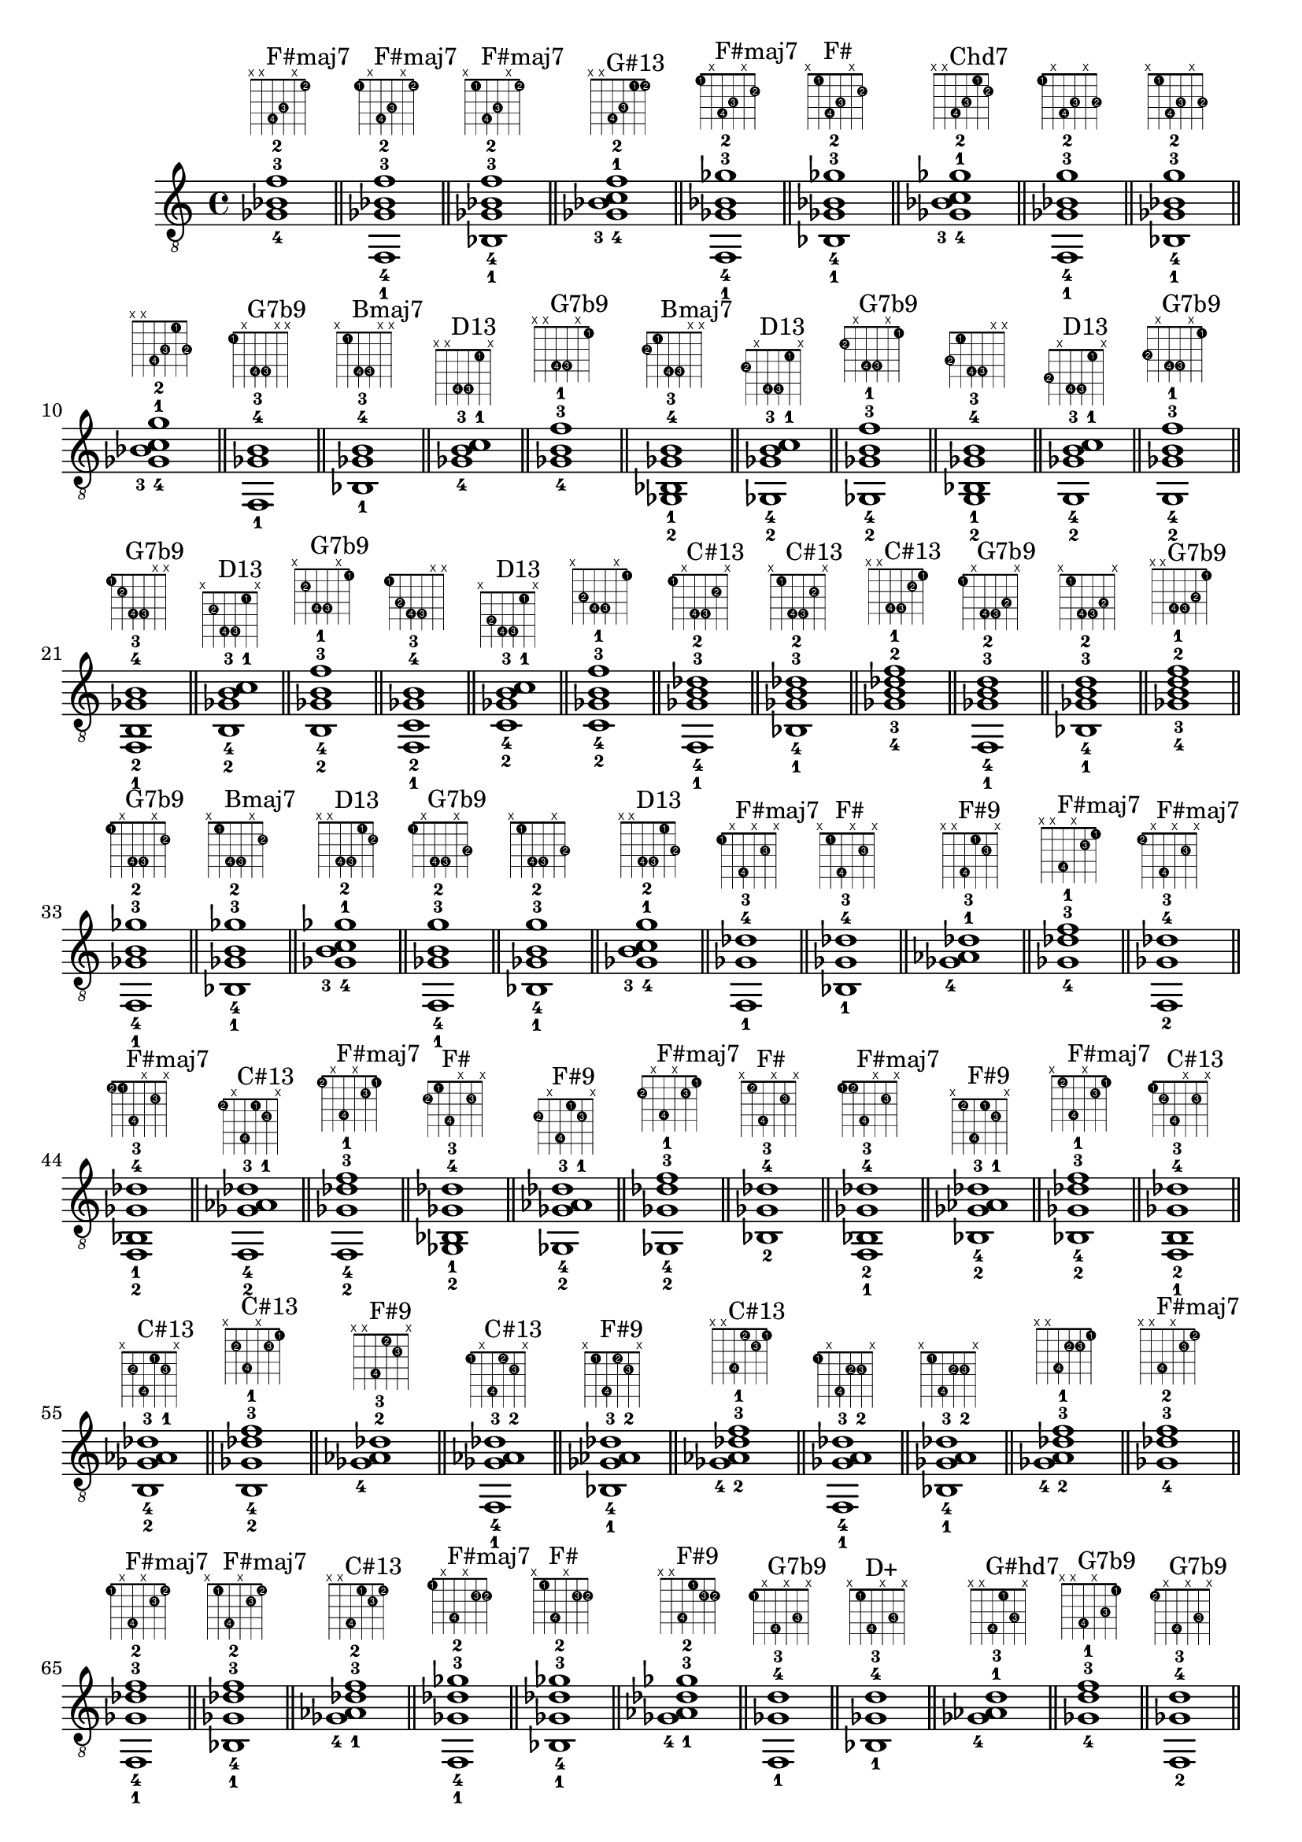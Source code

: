 \version "2.18.2"
\score {
\new Voice {
\override TextScript.fret-diagram-details.finger-code = #'in-dot
\absolute {
	\clef "treble_8"
< ges-4 bes-3 f'-2 >1^\markup { \fret-diagram-terse #"x;x;4-4;3-3;x;1-2;" }^"F#maj7"
\bar "||"
< f,-1 ges-4 bes-3 f'-2 >1^\markup { \fret-diagram-terse #"1-1;x;4-4;3-3;x;1-2;" }^"F#maj7"
\bar "||"
< bes,-1 ges-4 bes-3 f'-2 >1^\markup { \fret-diagram-terse #"x;1-1;4-4;3-3;x;1-2;" }^"F#maj7"
\bar "||"
< ges-4 bes-3 c'-1 f'-2 >1^\markup { \fret-diagram-terse #"x;x;4-4;3-3;1-1;1-2;" }^"G#13"
\bar "||"
< f,-1 ges-4 bes-3 ges'-2 >1^\markup { \fret-diagram-terse #"1-1;x;4-4;3-3;x;2-2;" }^"F#maj7"
\bar "||"
< bes,-1 ges-4 bes-3 ges'-2 >1^\markup { \fret-diagram-terse #"x;1-1;4-4;3-3;x;2-2;" }^"F#"
\bar "||"
< ges-4 bes-3 c'-1 ges'-2 >1^\markup { \fret-diagram-terse #"x;x;4-4;3-3;1-1;2-2;" }^"Chd7"
\bar "||"
< f,-1 ges-4 bes-3 g'-2 >1^\markup { \fret-diagram-terse #"1-1;x;4-4;3-3;x;3-2;" }
\bar "||"
< bes,-1 ges-4 bes-3 g'-2 >1^\markup { \fret-diagram-terse #"x;1-1;4-4;3-3;x;3-2;" }
\bar "||"
< ges-4 bes-3 c'-1 g'-2 >1^\markup { \fret-diagram-terse #"x;x;4-4;3-3;1-1;3-2;" }
\bar "||"
< f,-1 ges-4 b-3 >1^\markup { \fret-diagram-terse #"1-1;x;4-4;4-3;x;x;" }^"G7b9"
\bar "||"
< bes,-1 ges-4 b-3 >1^\markup { \fret-diagram-terse #"x;1-1;4-4;4-3;x;x;" }^"Bmaj7"
\bar "||"
< ges-4 b-3 c'-1 >1^\markup { \fret-diagram-terse #"x;x;4-4;4-3;1-1;x;" }^"D13"
\bar "||"
< ges-4 b-3 f'-1 >1^\markup { \fret-diagram-terse #"x;x;4-4;4-3;x;1-1;" }^"G7b9"
\bar "||"
< ges,-2 bes,-1 ges-4 b-3 >1^\markup { \fret-diagram-terse #"2-2;1-1;4-4;4-3;x;x;" }^"Bmaj7"
\bar "||"
< ges,-2 ges-4 b-3 c'-1 >1^\markup { \fret-diagram-terse #"2-2;x;4-4;4-3;1-1;x;" }^"D13"
\bar "||"
< ges,-2 ges-4 b-3 f'-1 >1^\markup { \fret-diagram-terse #"2-2;x;4-4;4-3;x;1-1;" }^"G7b9"
\bar "||"
< g,-2 bes,-1 ges-4 b-3 >1^\markup { \fret-diagram-terse #"3-2;1-1;4-4;4-3;x;x;" }
\bar "||"
< g,-2 ges-4 b-3 c'-1 >1^\markup { \fret-diagram-terse #"3-2;x;4-4;4-3;1-1;x;" }^"D13"
\bar "||"
< g,-2 ges-4 b-3 f'-1 >1^\markup { \fret-diagram-terse #"3-2;x;4-4;4-3;x;1-1;" }^"G7b9"
\bar "||"
< f,-1 b,-2 ges-4 b-3 >1^\markup { \fret-diagram-terse #"1-1;2-2;4-4;4-3;x;x;" }^"G7b9"
\bar "||"
< b,-2 ges-4 b-3 c'-1 >1^\markup { \fret-diagram-terse #"x;2-2;4-4;4-3;1-1;x;" }^"D13"
\bar "||"
< b,-2 ges-4 b-3 f'-1 >1^\markup { \fret-diagram-terse #"x;2-2;4-4;4-3;x;1-1;" }^"G7b9"
\bar "||"
< f,-1 c-2 ges-4 b-3 >1^\markup { \fret-diagram-terse #"1-1;3-2;4-4;4-3;x;x;" }
\bar "||"
< c-2 ges-4 b-3 c'-1 >1^\markup { \fret-diagram-terse #"x;3-2;4-4;4-3;1-1;x;" }^"D13"
\bar "||"
< c-2 ges-4 b-3 f'-1 >1^\markup { \fret-diagram-terse #"x;3-2;4-4;4-3;x;1-1;" }
\bar "||"
< f,-1 ges-4 b-3 des'-2 >1^\markup { \fret-diagram-terse #"1-1;x;4-4;4-3;2-2;x;" }^"C#13"
\bar "||"
< bes,-1 ges-4 b-3 des'-2 >1^\markup { \fret-diagram-terse #"x;1-1;4-4;4-3;2-2;x;" }^"C#13"
\bar "||"
< ges-4 b-3 des'-2 f'-1 >1^\markup { \fret-diagram-terse #"x;x;4-4;4-3;2-2;1-1;" }^"C#13"
\bar "||"
< f,-1 ges-4 b-3 d'-2 >1^\markup { \fret-diagram-terse #"1-1;x;4-4;4-3;3-2;x;" }^"G7b9"
\bar "||"
< bes,-1 ges-4 b-3 d'-2 >1^\markup { \fret-diagram-terse #"x;1-1;4-4;4-3;3-2;x;" }
\bar "||"
< ges-4 b-3 d'-2 f'-1 >1^\markup { \fret-diagram-terse #"x;x;4-4;4-3;3-2;1-1;" }^"G7b9"
\bar "||"
< f,-1 ges-4 b-3 ges'-2 >1^\markup { \fret-diagram-terse #"1-1;x;4-4;4-3;x;2-2;" }^"G7b9"
\bar "||"
< bes,-1 ges-4 b-3 ges'-2 >1^\markup { \fret-diagram-terse #"x;1-1;4-4;4-3;x;2-2;" }^"Bmaj7"
\bar "||"
< ges-4 b-3 c'-1 ges'-2 >1^\markup { \fret-diagram-terse #"x;x;4-4;4-3;1-1;2-2;" }^"D13"
\bar "||"
< f,-1 ges-4 b-3 g'-2 >1^\markup { \fret-diagram-terse #"1-1;x;4-4;4-3;x;3-2;" }^"G7b9"
\bar "||"
< bes,-1 ges-4 b-3 g'-2 >1^\markup { \fret-diagram-terse #"x;1-1;4-4;4-3;x;3-2;" }
\bar "||"
< ges-4 b-3 c'-1 g'-2 >1^\markup { \fret-diagram-terse #"x;x;4-4;4-3;1-1;3-2;" }^"D13"
\bar "||"
< f,-1 ges-4 des'-3 >1^\markup { \fret-diagram-terse #"1-1;x;4-4;x;2-3;x;" }^"F#maj7"
\bar "||"
< bes,-1 ges-4 des'-3 >1^\markup { \fret-diagram-terse #"x;1-1;4-4;x;2-3;x;" }^"F#"
\bar "||"
< ges-4 aes-1 des'-3 >1^\markup { \fret-diagram-terse #"x;x;4-4;1-1;2-3;x;" }^"F#9"
\bar "||"
< ges-4 des'-3 f'-1 >1^\markup { \fret-diagram-terse #"x;x;4-4;x;2-3;1-1;" }^"F#maj7"
\bar "||"
< f,-2 ges-4 des'-3 >1^\markup { \fret-diagram-terse #"1-2;x;4-4;x;2-3;x;" }^"F#maj7"
\bar "||"
< f,-2 bes,-1 ges-4 des'-3 >1^\markup { \fret-diagram-terse #"1-2;1-1;4-4;x;2-3;x;" }^"F#maj7"
\bar "||"
< f,-2 ges-4 aes-1 des'-3 >1^\markup { \fret-diagram-terse #"1-2;x;4-4;1-1;2-3;x;" }^"C#13"
\bar "||"
< f,-2 ges-4 des'-3 f'-1 >1^\markup { \fret-diagram-terse #"1-2;x;4-4;x;2-3;1-1;" }^"F#maj7"
\bar "||"
< ges,-2 bes,-1 ges-4 des'-3 >1^\markup { \fret-diagram-terse #"2-2;1-1;4-4;x;2-3;x;" }^"F#"
\bar "||"
< ges,-2 ges-4 aes-1 des'-3 >1^\markup { \fret-diagram-terse #"2-2;x;4-4;1-1;2-3;x;" }^"F#9"
\bar "||"
< ges,-2 ges-4 des'-3 f'-1 >1^\markup { \fret-diagram-terse #"2-2;x;4-4;x;2-3;1-1;" }^"F#maj7"
\bar "||"
< bes,-2 ges-4 des'-3 >1^\markup { \fret-diagram-terse #"x;1-2;4-4;x;2-3;x;" }^"F#"
\bar "||"
< f,-1 bes,-2 ges-4 des'-3 >1^\markup { \fret-diagram-terse #"1-1;1-2;4-4;x;2-3;x;" }^"F#maj7"
\bar "||"
< bes,-2 ges-4 aes-1 des'-3 >1^\markup { \fret-diagram-terse #"x;1-2;4-4;1-1;2-3;x;" }^"F#9"
\bar "||"
< bes,-2 ges-4 des'-3 f'-1 >1^\markup { \fret-diagram-terse #"x;1-2;4-4;x;2-3;1-1;" }^"F#maj7"
\bar "||"
< f,-1 b,-2 ges-4 des'-3 >1^\markup { \fret-diagram-terse #"1-1;2-2;4-4;x;2-3;x;" }^"C#13"
\bar "||"
< b,-2 ges-4 aes-1 des'-3 >1^\markup { \fret-diagram-terse #"x;2-2;4-4;1-1;2-3;x;" }^"C#13"
\bar "||"
< b,-2 ges-4 des'-3 f'-1 >1^\markup { \fret-diagram-terse #"x;2-2;4-4;x;2-3;1-1;" }^"C#13"
\bar "||"
< ges-4 aes-2 des'-3 >1^\markup { \fret-diagram-terse #"x;x;4-4;1-2;2-3;x;" }^"F#9"
\bar "||"
< f,-1 ges-4 aes-2 des'-3 >1^\markup { \fret-diagram-terse #"1-1;x;4-4;1-2;2-3;x;" }^"C#13"
\bar "||"
< bes,-1 ges-4 aes-2 des'-3 >1^\markup { \fret-diagram-terse #"x;1-1;4-4;1-2;2-3;x;" }^"F#9"
\bar "||"
< ges-4 aes-2 des'-3 f'-1 >1^\markup { \fret-diagram-terse #"x;x;4-4;1-2;2-3;1-1;" }^"C#13"
\bar "||"
< f,-1 ges-4 a-2 des'-3 >1^\markup { \fret-diagram-terse #"1-1;x;4-4;2-2;2-3;x;" }
\bar "||"
< bes,-1 ges-4 a-2 des'-3 >1^\markup { \fret-diagram-terse #"x;1-1;4-4;2-2;2-3;x;" }
\bar "||"
< ges-4 a-2 des'-3 f'-1 >1^\markup { \fret-diagram-terse #"x;x;4-4;2-2;2-3;1-1;" }
\bar "||"
< ges-4 des'-3 f'-2 >1^\markup { \fret-diagram-terse #"x;x;4-4;x;2-3;1-2;" }^"F#maj7"
\bar "||"
< f,-1 ges-4 des'-3 f'-2 >1^\markup { \fret-diagram-terse #"1-1;x;4-4;x;2-3;1-2;" }^"F#maj7"
\bar "||"
< bes,-1 ges-4 des'-3 f'-2 >1^\markup { \fret-diagram-terse #"x;1-1;4-4;x;2-3;1-2;" }^"F#maj7"
\bar "||"
< ges-4 aes-1 des'-3 f'-2 >1^\markup { \fret-diagram-terse #"x;x;4-4;1-1;2-3;1-2;" }^"C#13"
\bar "||"
< f,-1 ges-4 des'-3 ges'-2 >1^\markup { \fret-diagram-terse #"1-1;x;4-4;x;2-3;2-2;" }^"F#maj7"
\bar "||"
< bes,-1 ges-4 des'-3 ges'-2 >1^\markup { \fret-diagram-terse #"x;1-1;4-4;x;2-3;2-2;" }^"F#"
\bar "||"
< ges-4 aes-1 des'-3 ges'-2 >1^\markup { \fret-diagram-terse #"x;x;4-4;1-1;2-3;2-2;" }^"F#9"
\bar "||"
< f,-1 ges-4 d'-3 >1^\markup { \fret-diagram-terse #"1-1;x;4-4;x;3-3;x;" }^"G7b9"
\bar "||"
< bes,-1 ges-4 d'-3 >1^\markup { \fret-diagram-terse #"x;1-1;4-4;x;3-3;x;" }^"D+"
\bar "||"
< ges-4 aes-1 d'-3 >1^\markup { \fret-diagram-terse #"x;x;4-4;1-1;3-3;x;" }^"G#hd7"
\bar "||"
< ges-4 d'-3 f'-1 >1^\markup { \fret-diagram-terse #"x;x;4-4;x;3-3;1-1;" }^"G7b9"
\bar "||"
< f,-2 ges-4 d'-3 >1^\markup { \fret-diagram-terse #"1-2;x;4-4;x;3-3;x;" }^"G7b9"
\bar "||"
< f,-2 bes,-1 ges-4 d'-3 >1^\markup { \fret-diagram-terse #"1-2;1-1;4-4;x;3-3;x;" }
\bar "||"
< f,-2 ges-4 aes-1 d'-3 >1^\markup { \fret-diagram-terse #"1-2;x;4-4;1-1;3-3;x;" }
\bar "||"
< f,-2 ges-4 d'-3 f'-1 >1^\markup { \fret-diagram-terse #"1-2;x;4-4;x;3-3;1-1;" }^"G7b9"
\bar "||"
< ges,-2 bes,-1 ges-4 d'-3 >1^\markup { \fret-diagram-terse #"2-2;1-1;4-4;x;3-3;x;" }^"D+"
\bar "||"
< ges,-2 ges-4 aes-1 d'-3 >1^\markup { \fret-diagram-terse #"2-2;x;4-4;1-1;3-3;x;" }^"G#hd7"
\bar "||"
< ges,-2 ges-4 d'-3 f'-1 >1^\markup { \fret-diagram-terse #"2-2;x;4-4;x;3-3;1-1;" }^"G7b9"
\bar "||"
< g,-2 bes,-1 ges-4 d'-3 >1^\markup { \fret-diagram-terse #"3-2;1-1;4-4;x;3-3;x;" }
\bar "||"
< g,-2 ges-4 aes-1 d'-3 >1^\markup { \fret-diagram-terse #"3-2;x;4-4;1-1;3-3;x;" }
\bar "||"
< g,-2 ges-4 d'-3 f'-1 >1^\markup { \fret-diagram-terse #"3-2;x;4-4;x;3-3;1-1;" }^"G7b9"
\bar "||"
< bes,-2 ges-4 d'-3 >1^\markup { \fret-diagram-terse #"x;1-2;4-4;x;3-3;x;" }^"D+"
\bar "||"
< f,-1 bes,-2 ges-4 d'-3 >1^\markup { \fret-diagram-terse #"1-1;1-2;4-4;x;3-3;x;" }
\bar "||"
< bes,-2 ges-4 aes-1 d'-3 >1^\markup { \fret-diagram-terse #"x;1-2;4-4;1-1;3-3;x;" }^"A#+7"
\bar "||"
< bes,-2 ges-4 d'-3 f'-1 >1^\markup { \fret-diagram-terse #"x;1-2;4-4;x;3-3;1-1;" }
\bar "||"
< f,-1 b,-2 ges-4 d'-3 >1^\markup { \fret-diagram-terse #"1-1;2-2;4-4;x;3-3;x;" }^"G7b9"
\bar "||"
< b,-2 ges-4 aes-1 d'-3 >1^\markup { \fret-diagram-terse #"x;2-2;4-4;1-1;3-3;x;" }^"G#hd7"
\bar "||"
< b,-2 ges-4 d'-3 f'-1 >1^\markup { \fret-diagram-terse #"x;2-2;4-4;x;3-3;1-1;" }^"G7b9"
\bar "||"
< f,-1 c-2 ges-4 d'-3 >1^\markup { \fret-diagram-terse #"1-1;3-2;4-4;x;3-3;x;" }
\bar "||"
< c-2 ges-4 aes-1 d'-3 >1^\markup { \fret-diagram-terse #"x;3-2;4-4;1-1;3-3;x;" }
\bar "||"
< c-2 ges-4 d'-3 f'-1 >1^\markup { \fret-diagram-terse #"x;3-2;4-4;x;3-3;1-1;" }
\bar "||"
< ges-4 aes-2 d'-3 >1^\markup { \fret-diagram-terse #"x;x;4-4;1-2;3-3;x;" }^"G#hd7"
\bar "||"
< f,-1 ges-4 aes-2 d'-3 >1^\markup { \fret-diagram-terse #"1-1;x;4-4;1-2;3-3;x;" }
\bar "||"
< bes,-1 ges-4 aes-2 d'-3 >1^\markup { \fret-diagram-terse #"x;1-1;4-4;1-2;3-3;x;" }^"A#+7"
\bar "||"
< ges-4 aes-2 d'-3 f'-1 >1^\markup { \fret-diagram-terse #"x;x;4-4;1-2;3-3;1-1;" }
\bar "||"
< f,-1 ges-4 a-2 d'-3 >1^\markup { \fret-diagram-terse #"1-1;x;4-4;2-2;3-3;x;" }
\bar "||"
< bes,-1 ges-4 a-2 d'-3 >1^\markup { \fret-diagram-terse #"x;1-1;4-4;2-2;3-3;x;" }
\bar "||"
< ges-4 a-2 d'-3 f'-1 >1^\markup { \fret-diagram-terse #"x;x;4-4;2-2;3-3;1-1;" }
\bar "||"
< f,-1 ges-4 bes-2 d'-3 >1^\markup { \fret-diagram-terse #"1-1;x;4-4;3-2;3-3;x;" }
\bar "||"
< bes,-1 ges-4 bes-2 d'-3 >1^\markup { \fret-diagram-terse #"x;1-1;4-4;3-2;3-3;x;" }^"D+"
\bar "||"
< ges-4 bes-2 d'-3 f'-1 >1^\markup { \fret-diagram-terse #"x;x;4-4;3-2;3-3;1-1;" }
\bar "||"
< ges-4 d'-3 f'-2 >1^\markup { \fret-diagram-terse #"x;x;4-4;x;3-3;1-2;" }^"G7b9"
\bar "||"
< f,-1 ges-4 d'-3 f'-2 >1^\markup { \fret-diagram-terse #"1-1;x;4-4;x;3-3;1-2;" }^"G7b9"
\bar "||"
< bes,-1 ges-4 d'-3 f'-2 >1^\markup { \fret-diagram-terse #"x;1-1;4-4;x;3-3;1-2;" }
\bar "||"
< ges-4 aes-1 d'-3 f'-2 >1^\markup { \fret-diagram-terse #"x;x;4-4;1-1;3-3;1-2;" }
\bar "||"
< f,-1 ges-4 d'-3 ges'-2 >1^\markup { \fret-diagram-terse #"1-1;x;4-4;x;3-3;2-2;" }^"G7b9"
\bar "||"
< bes,-1 ges-4 d'-3 ges'-2 >1^\markup { \fret-diagram-terse #"x;1-1;4-4;x;3-3;2-2;" }^"D+"
\bar "||"
< ges-4 aes-1 d'-3 ges'-2 >1^\markup { \fret-diagram-terse #"x;x;4-4;1-1;3-3;2-2;" }^"G#hd7"
\bar "||"
< f,-1 ges-4 d'-3 g'-2 >1^\markup { \fret-diagram-terse #"1-1;x;4-4;x;3-3;3-2;" }^"G7b9"
\bar "||"
< bes,-1 ges-4 d'-3 g'-2 >1^\markup { \fret-diagram-terse #"x;1-1;4-4;x;3-3;3-2;" }
\bar "||"
< ges-4 aes-1 d'-3 g'-2 >1^\markup { \fret-diagram-terse #"x;x;4-4;1-1;3-3;3-2;" }
\bar "||"
< f,-1 ges-4 ees'-3 >1^\markup { \fret-diagram-terse #"1-1;x;4-4;x;4-3;x;" }^"C#13"
\bar "||"
< bes,-1 ges-4 ees'-3 >1^\markup { \fret-diagram-terse #"x;1-1;4-4;x;4-3;x;" }^"D#m"
\bar "||"
< ges-4 aes-1 ees'-3 >1^\markup { \fret-diagram-terse #"x;x;4-4;1-1;4-3;x;" }^"B6"
\bar "||"
< ges-4 ees'-3 f'-1 >1^\markup { \fret-diagram-terse #"x;x;4-4;x;4-3;1-1;" }^"C#13"
\bar "||"
< ges,-2 bes,-1 ges-4 ees'-3 >1^\markup { \fret-diagram-terse #"2-2;1-1;4-4;x;4-3;x;" }^"D#m"
\bar "||"
< ges,-2 ges-4 aes-1 ees'-3 >1^\markup { \fret-diagram-terse #"2-2;x;4-4;1-1;4-3;x;" }^"B6"
\bar "||"
< ges,-2 ges-4 ees'-3 f'-1 >1^\markup { \fret-diagram-terse #"2-2;x;4-4;x;4-3;1-1;" }^"C#13"
\bar "||"
< g,-2 bes,-1 ges-4 ees'-3 >1^\markup { \fret-diagram-terse #"3-2;1-1;4-4;x;4-3;x;" }
\bar "||"
< g,-2 ges-4 aes-1 ees'-3 >1^\markup { \fret-diagram-terse #"3-2;x;4-4;1-1;4-3;x;" }^"G#7b9"
\bar "||"
< g,-2 ges-4 ees'-3 f'-1 >1^\markup { \fret-diagram-terse #"3-2;x;4-4;x;4-3;1-1;" }
\bar "||"
< f,-1 b,-2 ges-4 ees'-3 >1^\markup { \fret-diagram-terse #"1-1;2-2;4-4;x;4-3;x;" }^"C#13"
\bar "||"
< b,-2 ges-4 aes-1 ees'-3 >1^\markup { \fret-diagram-terse #"x;2-2;4-4;1-1;4-3;x;" }^"B6"
\bar "||"
< b,-2 ges-4 ees'-3 f'-1 >1^\markup { \fret-diagram-terse #"x;2-2;4-4;x;4-3;1-1;" }^"C#13"
\bar "||"
< f,-1 c-2 ges-4 ees'-3 >1^\markup { \fret-diagram-terse #"1-1;3-2;4-4;x;4-3;x;" }^"G#13"
\bar "||"
< c-2 ges-4 aes-1 ees'-3 >1^\markup { \fret-diagram-terse #"x;3-2;4-4;1-1;4-3;x;" }^"G#7"
\bar "||"
< c-2 ges-4 ees'-3 f'-1 >1^\markup { \fret-diagram-terse #"x;3-2;4-4;x;4-3;1-1;" }^"G#13"
\bar "||"
< f,-1 ges-4 a-2 ees'-3 >1^\markup { \fret-diagram-terse #"1-1;x;4-4;2-2;4-3;x;" }
\bar "||"
< bes,-1 ges-4 a-2 ees'-3 >1^\markup { \fret-diagram-terse #"x;1-1;4-4;2-2;4-3;x;" }^"B7b9"
\bar "||"
< ges-4 a-2 ees'-3 f'-1 >1^\markup { \fret-diagram-terse #"x;x;4-4;2-2;4-3;1-1;" }
\bar "||"
< f,-1 ges-4 bes-2 ees'-3 >1^\markup { \fret-diagram-terse #"1-1;x;4-4;3-2;4-3;x;" }^"C#13"
\bar "||"
< bes,-1 ges-4 bes-2 ees'-3 >1^\markup { \fret-diagram-terse #"x;1-1;4-4;3-2;4-3;x;" }^"D#m"
\bar "||"
< ges-4 bes-2 ees'-3 f'-1 >1^\markup { \fret-diagram-terse #"x;x;4-4;3-2;4-3;1-1;" }^"C#13"
\bar "||"
< f,-1 ges-4 ees'-3 ges'-2 >1^\markup { \fret-diagram-terse #"1-1;x;4-4;x;4-3;2-2;" }^"C#13"
\bar "||"
< bes,-1 ges-4 ees'-3 ges'-2 >1^\markup { \fret-diagram-terse #"x;1-1;4-4;x;4-3;2-2;" }^"D#m"
\bar "||"
< ges-4 aes-1 ees'-3 ges'-2 >1^\markup { \fret-diagram-terse #"x;x;4-4;1-1;4-3;2-2;" }^"B6"
\bar "||"
< f,-1 ges-4 ees'-3 g'-2 >1^\markup { \fret-diagram-terse #"1-1;x;4-4;x;4-3;3-2;" }
\bar "||"
< bes,-1 ges-4 ees'-3 g'-2 >1^\markup { \fret-diagram-terse #"x;1-1;4-4;x;4-3;3-2;" }
\bar "||"
< ges-4 aes-1 ees'-3 g'-2 >1^\markup { \fret-diagram-terse #"x;x;4-4;1-1;4-3;3-2;" }^"G#7b9"
\bar "||"
< f,-1 ges-4 ges'-3 >1^\markup { \fret-diagram-terse #"1-1;x;4-4;x;x;2-3;" }^"F#maj7"
\bar "||"
< bes,-1 ges-4 ges'-3 >1^\markup { \fret-diagram-terse #"x;1-1;4-4;x;x;2-3;" }^"F#"
\bar "||"
< ges-4 aes-1 ges'-3 >1^\markup { \fret-diagram-terse #"x;x;4-4;1-1;x;2-3;" }^"B6"
\bar "||"
< ges-4 c'-1 ges'-3 >1^\markup { \fret-diagram-terse #"x;x;4-4;x;1-1;2-3;" }^"Co"
\bar "||"
< f,-2 ges-4 ges'-3 >1^\markup { \fret-diagram-terse #"1-2;x;4-4;x;x;2-3;" }^"F#maj7"
\bar "||"
< f,-2 bes,-1 ges-4 ges'-3 >1^\markup { \fret-diagram-terse #"1-2;1-1;4-4;x;x;2-3;" }^"F#maj7"
\bar "||"
< f,-2 ges-4 aes-1 ges'-3 >1^\markup { \fret-diagram-terse #"1-2;x;4-4;1-1;x;2-3;" }^"C#13"
\bar "||"
< f,-2 ges-4 c'-1 ges'-3 >1^\markup { \fret-diagram-terse #"1-2;x;4-4;x;1-1;2-3;" }^"G#13"
\bar "||"
< ges,-2 bes,-1 ges-4 ges'-3 >1^\markup { \fret-diagram-terse #"2-2;1-1;4-4;x;x;2-3;" }^"F#"
\bar "||"
< ges,-2 ges-4 aes-1 ges'-3 >1^\markup { \fret-diagram-terse #"2-2;x;4-4;1-1;x;2-3;" }^"B6"
\bar "||"
< ges,-2 ges-4 c'-1 ges'-3 >1^\markup { \fret-diagram-terse #"2-2;x;4-4;x;1-1;2-3;" }^"Co"
\bar "||"
< bes,-2 ges-4 ges'-3 >1^\markup { \fret-diagram-terse #"x;1-2;4-4;x;x;2-3;" }^"F#"
\bar "||"
< f,-1 bes,-2 ges-4 ges'-3 >1^\markup { \fret-diagram-terse #"1-1;1-2;4-4;x;x;2-3;" }^"F#maj7"
\bar "||"
< bes,-2 ges-4 aes-1 ges'-3 >1^\markup { \fret-diagram-terse #"x;1-2;4-4;1-1;x;2-3;" }^"A#+7"
\bar "||"
< bes,-2 ges-4 c'-1 ges'-3 >1^\markup { \fret-diagram-terse #"x;1-2;4-4;x;1-1;2-3;" }^"Chd7"
\bar "||"
< f,-1 b,-2 ges-4 ges'-3 >1^\markup { \fret-diagram-terse #"1-1;2-2;4-4;x;x;2-3;" }^"G7b9"
\bar "||"
< b,-2 ges-4 aes-1 ges'-3 >1^\markup { \fret-diagram-terse #"x;2-2;4-4;1-1;x;2-3;" }^"B6"
\bar "||"
< b,-2 ges-4 c'-1 ges'-3 >1^\markup { \fret-diagram-terse #"x;2-2;4-4;x;1-1;2-3;" }^"D13"
\bar "||"
< ges-4 aes-2 ges'-3 >1^\markup { \fret-diagram-terse #"x;x;4-4;1-2;x;2-3;" }^"B6"
\bar "||"
< f,-1 ges-4 aes-2 ges'-3 >1^\markup { \fret-diagram-terse #"1-1;x;4-4;1-2;x;2-3;" }^"C#13"
\bar "||"
< bes,-1 ges-4 aes-2 ges'-3 >1^\markup { \fret-diagram-terse #"x;1-1;4-4;1-2;x;2-3;" }^"A#+7"
\bar "||"
< ges-4 aes-2 c'-1 ges'-3 >1^\markup { \fret-diagram-terse #"x;x;4-4;1-2;1-1;2-3;" }^"G#7"
\bar "||"
< f,-1 ges-4 a-2 ges'-3 >1^\markup { \fret-diagram-terse #"1-1;x;4-4;2-2;x;2-3;" }
\bar "||"
< bes,-1 ges-4 a-2 ges'-3 >1^\markup { \fret-diagram-terse #"x;1-1;4-4;2-2;x;2-3;" }^"B7b9"
\bar "||"
< ges-4 a-2 c'-1 ges'-3 >1^\markup { \fret-diagram-terse #"x;x;4-4;2-2;1-1;2-3;" }^"F#o"
\bar "||"
< ges-4 c'-2 ges'-3 >1^\markup { \fret-diagram-terse #"x;x;4-4;x;1-2;2-3;" }^"Co"
\bar "||"
< f,-1 ges-4 c'-2 ges'-3 >1^\markup { \fret-diagram-terse #"1-1;x;4-4;x;1-2;2-3;" }^"G#13"
\bar "||"
< bes,-1 ges-4 c'-2 ges'-3 >1^\markup { \fret-diagram-terse #"x;1-1;4-4;x;1-2;2-3;" }^"Chd7"
\bar "||"
< ges-4 aes-1 c'-2 ges'-3 >1^\markup { \fret-diagram-terse #"x;x;4-4;1-1;1-2;2-3;" }^"G#7"
\bar "||"
< f,-1 ges-4 des'-2 ges'-3 >1^\markup { \fret-diagram-terse #"1-1;x;4-4;x;2-2;2-3;" }^"F#maj7"
\bar "||"
< bes,-1 ges-4 des'-2 ges'-3 >1^\markup { \fret-diagram-terse #"x;1-1;4-4;x;2-2;2-3;" }^"F#"
\bar "||"
< ges-4 aes-1 des'-2 ges'-3 >1^\markup { \fret-diagram-terse #"x;x;4-4;1-1;2-2;2-3;" }^"F#9"
\bar "||"
< f,-1 ges-4 g'-3 >1^\markup { \fret-diagram-terse #"1-1;x;4-4;x;x;3-3;" }^"G7b9"
\bar "||"
< bes,-1 ges-4 g'-3 >1^\markup { \fret-diagram-terse #"x;1-1;4-4;x;x;3-3;" }
\bar "||"
< ges-4 aes-1 g'-3 >1^\markup { \fret-diagram-terse #"x;x;4-4;1-1;x;3-3;" }^"G#7b9"
\bar "||"
< ges-4 c'-1 g'-3 >1^\markup { \fret-diagram-terse #"x;x;4-4;x;1-1;3-3;" }^"G#7b9"
\bar "||"
< f,-2 ges-4 g'-3 >1^\markup { \fret-diagram-terse #"1-2;x;4-4;x;x;3-3;" }^"G7b9"
\bar "||"
< f,-2 bes,-1 ges-4 g'-3 >1^\markup { \fret-diagram-terse #"1-2;1-1;4-4;x;x;3-3;" }
\bar "||"
< f,-2 ges-4 aes-1 g'-3 >1^\markup { \fret-diagram-terse #"1-2;x;4-4;1-1;x;3-3;" }
\bar "||"
< f,-2 ges-4 c'-1 g'-3 >1^\markup { \fret-diagram-terse #"1-2;x;4-4;x;1-1;3-3;" }
\bar "||"
< ges,-2 bes,-1 ges-4 g'-3 >1^\markup { \fret-diagram-terse #"2-2;1-1;4-4;x;x;3-3;" }
\bar "||"
< ges,-2 ges-4 aes-1 g'-3 >1^\markup { \fret-diagram-terse #"2-2;x;4-4;1-1;x;3-3;" }^"G#7b9"
\bar "||"
< ges,-2 ges-4 c'-1 g'-3 >1^\markup { \fret-diagram-terse #"2-2;x;4-4;x;1-1;3-3;" }^"G#7b9"
\bar "||"
< g,-2 bes,-1 ges-4 g'-3 >1^\markup { \fret-diagram-terse #"3-2;1-1;4-4;x;x;3-3;" }
\bar "||"
< g,-2 ges-4 aes-1 g'-3 >1^\markup { \fret-diagram-terse #"3-2;x;4-4;1-1;x;3-3;" }^"G#7b9"
\bar "||"
< g,-2 ges-4 c'-1 g'-3 >1^\markup { \fret-diagram-terse #"3-2;x;4-4;x;1-1;3-3;" }^"G#7b9"
\bar "||"
< bes,-2 ges-4 g'-3 >1^\markup { \fret-diagram-terse #"x;1-2;4-4;x;x;3-3;" }
\bar "||"
< f,-1 bes,-2 ges-4 g'-3 >1^\markup { \fret-diagram-terse #"1-1;1-2;4-4;x;x;3-3;" }
\bar "||"
< bes,-2 ges-4 aes-1 g'-3 >1^\markup { \fret-diagram-terse #"x;1-2;4-4;1-1;x;3-3;" }
\bar "||"
< bes,-2 ges-4 c'-1 g'-3 >1^\markup { \fret-diagram-terse #"x;1-2;4-4;x;1-1;3-3;" }
\bar "||"
< f,-1 b,-2 ges-4 g'-3 >1^\markup { \fret-diagram-terse #"1-1;2-2;4-4;x;x;3-3;" }^"G7b9"
\bar "||"
< b,-2 ges-4 aes-1 g'-3 >1^\markup { \fret-diagram-terse #"x;2-2;4-4;1-1;x;3-3;" }
\bar "||"
< b,-2 ges-4 c'-1 g'-3 >1^\markup { \fret-diagram-terse #"x;2-2;4-4;x;1-1;3-3;" }^"D13"
\bar "||"
< f,-1 c-2 ges-4 g'-3 >1^\markup { \fret-diagram-terse #"1-1;3-2;4-4;x;x;3-3;" }
\bar "||"
< c-2 ges-4 aes-1 g'-3 >1^\markup { \fret-diagram-terse #"x;3-2;4-4;1-1;x;3-3;" }^"G#7b9"
\bar "||"
< c-2 ges-4 c'-1 g'-3 >1^\markup { \fret-diagram-terse #"x;3-2;4-4;x;1-1;3-3;" }^"G#7b9"
\bar "||"
< ges-4 aes-2 g'-3 >1^\markup { \fret-diagram-terse #"x;x;4-4;1-2;x;3-3;" }^"G#7b9"
\bar "||"
< f,-1 ges-4 aes-2 g'-3 >1^\markup { \fret-diagram-terse #"1-1;x;4-4;1-2;x;3-3;" }
\bar "||"
< bes,-1 ges-4 aes-2 g'-3 >1^\markup { \fret-diagram-terse #"x;1-1;4-4;1-2;x;3-3;" }
\bar "||"
< ges-4 aes-2 c'-1 g'-3 >1^\markup { \fret-diagram-terse #"x;x;4-4;1-2;1-1;3-3;" }^"G#7b9"
\bar "||"
< f,-1 ges-4 a-2 g'-3 >1^\markup { \fret-diagram-terse #"1-1;x;4-4;2-2;x;3-3;" }
\bar "||"
< bes,-1 ges-4 a-2 g'-3 >1^\markup { \fret-diagram-terse #"x;1-1;4-4;2-2;x;3-3;" }
\bar "||"
< ges-4 a-2 c'-1 g'-3 >1^\markup { \fret-diagram-terse #"x;x;4-4;2-2;1-1;3-3;" }^"D13"
\bar "||"
< f,-1 ges-4 bes-2 g'-3 >1^\markup { \fret-diagram-terse #"1-1;x;4-4;3-2;x;3-3;" }
\bar "||"
< bes,-1 ges-4 bes-2 g'-3 >1^\markup { \fret-diagram-terse #"x;1-1;4-4;3-2;x;3-3;" }
\bar "||"
< ges-4 bes-2 c'-1 g'-3 >1^\markup { \fret-diagram-terse #"x;x;4-4;3-2;1-1;3-3;" }
\bar "||"
< ges-4 c'-2 g'-3 >1^\markup { \fret-diagram-terse #"x;x;4-4;x;1-2;3-3;" }^"G#7b9"
\bar "||"
< f,-1 ges-4 c'-2 g'-3 >1^\markup { \fret-diagram-terse #"1-1;x;4-4;x;1-2;3-3;" }
\bar "||"
< bes,-1 ges-4 c'-2 g'-3 >1^\markup { \fret-diagram-terse #"x;1-1;4-4;x;1-2;3-3;" }
\bar "||"
< ges-4 aes-1 c'-2 g'-3 >1^\markup { \fret-diagram-terse #"x;x;4-4;1-1;1-2;3-3;" }^"G#7b9"
\bar "||"
< f,-1 ges-4 des'-2 g'-3 >1^\markup { \fret-diagram-terse #"1-1;x;4-4;x;2-2;3-3;" }
\bar "||"
< bes,-1 ges-4 des'-2 g'-3 >1^\markup { \fret-diagram-terse #"x;1-1;4-4;x;2-2;3-3;" }
\bar "||"
< ges-4 aes-1 des'-2 g'-3 >1^\markup { \fret-diagram-terse #"x;x;4-4;1-1;2-2;3-3;" }
\bar "||"
< f,-1 ges-4 d'-2 g'-3 >1^\markup { \fret-diagram-terse #"1-1;x;4-4;x;3-2;3-3;" }^"G7b9"
\bar "||"
< bes,-1 ges-4 d'-2 g'-3 >1^\markup { \fret-diagram-terse #"x;1-1;4-4;x;3-2;3-3;" }
\bar "||"
< ges-4 aes-1 d'-2 g'-3 >1^\markup { \fret-diagram-terse #"x;x;4-4;1-1;3-2;3-3;" }
\bar "||"
< f,-1 ges-4 aes'-3 >1^\markup { \fret-diagram-terse #"1-1;x;4-4;x;x;4-3;" }^"C#13"
\bar "||"
< bes,-1 ges-4 aes'-3 >1^\markup { \fret-diagram-terse #"x;1-1;4-4;x;x;4-3;" }^"A#+7"
\bar "||"
< ges-4 aes-1 aes'-3 >1^\markup { \fret-diagram-terse #"x;x;4-4;1-1;x;4-3;" }^"B6"
\bar "||"
< ges-4 c'-1 aes'-3 >1^\markup { \fret-diagram-terse #"x;x;4-4;x;1-1;4-3;" }^"G#7"
\bar "||"
< ges,-2 bes,-1 ges-4 aes'-3 >1^\markup { \fret-diagram-terse #"2-2;1-1;4-4;x;x;4-3;" }^"A#+7"
\bar "||"
< ges,-2 ges-4 aes-1 aes'-3 >1^\markup { \fret-diagram-terse #"2-2;x;4-4;1-1;x;4-3;" }^"B6"
\bar "||"
< ges,-2 ges-4 c'-1 aes'-3 >1^\markup { \fret-diagram-terse #"2-2;x;4-4;x;1-1;4-3;" }^"G#7"
\bar "||"
< g,-2 bes,-1 ges-4 aes'-3 >1^\markup { \fret-diagram-terse #"3-2;1-1;4-4;x;x;4-3;" }
\bar "||"
< g,-2 ges-4 aes-1 aes'-3 >1^\markup { \fret-diagram-terse #"3-2;x;4-4;1-1;x;4-3;" }^"G#7b9"
\bar "||"
< g,-2 ges-4 c'-1 aes'-3 >1^\markup { \fret-diagram-terse #"3-2;x;4-4;x;1-1;4-3;" }^"G#7b9"
\bar "||"
< f,-1 b,-2 ges-4 aes'-3 >1^\markup { \fret-diagram-terse #"1-1;2-2;4-4;x;x;4-3;" }^"C#13"
\bar "||"
< b,-2 ges-4 aes-1 aes'-3 >1^\markup { \fret-diagram-terse #"x;2-2;4-4;1-1;x;4-3;" }^"B6"
\bar "||"
< b,-2 ges-4 c'-1 aes'-3 >1^\markup { \fret-diagram-terse #"x;2-2;4-4;x;1-1;4-3;" }
\bar "||"
< f,-1 c-2 ges-4 aes'-3 >1^\markup { \fret-diagram-terse #"1-1;3-2;4-4;x;x;4-3;" }^"G#13"
\bar "||"
< c-2 ges-4 aes-1 aes'-3 >1^\markup { \fret-diagram-terse #"x;3-2;4-4;1-1;x;4-3;" }^"G#7"
\bar "||"
< c-2 ges-4 c'-1 aes'-3 >1^\markup { \fret-diagram-terse #"x;3-2;4-4;x;1-1;4-3;" }^"G#7"
\bar "||"
< f,-1 ges-4 a-2 aes'-3 >1^\markup { \fret-diagram-terse #"1-1;x;4-4;2-2;x;4-3;" }
\bar "||"
< bes,-1 ges-4 a-2 aes'-3 >1^\markup { \fret-diagram-terse #"x;1-1;4-4;2-2;x;4-3;" }
\bar "||"
< ges-4 a-2 c'-1 aes'-3 >1^\markup { \fret-diagram-terse #"x;x;4-4;2-2;1-1;4-3;" }
\bar "||"
< f,-1 ges-4 bes-2 aes'-3 >1^\markup { \fret-diagram-terse #"1-1;x;4-4;3-2;x;4-3;" }^"C#13"
\bar "||"
< bes,-1 ges-4 bes-2 aes'-3 >1^\markup { \fret-diagram-terse #"x;1-1;4-4;3-2;x;4-3;" }^"A#+7"
\bar "||"
< ges-4 bes-2 c'-1 aes'-3 >1^\markup { \fret-diagram-terse #"x;x;4-4;3-2;1-1;4-3;" }^"G#9"
\bar "||"
< f,-1 ges-4 des'-2 aes'-3 >1^\markup { \fret-diagram-terse #"1-1;x;4-4;x;2-2;4-3;" }^"C#13"
\bar "||"
< bes,-1 ges-4 des'-2 aes'-3 >1^\markup { \fret-diagram-terse #"x;1-1;4-4;x;2-2;4-3;" }^"F#9"
\bar "||"
< ges-4 aes-1 des'-2 aes'-3 >1^\markup { \fret-diagram-terse #"x;x;4-4;1-1;2-2;4-3;" }^"F#9"
\bar "||"
< f,-1 ges-4 d'-2 aes'-3 >1^\markup { \fret-diagram-terse #"1-1;x;4-4;x;3-2;4-3;" }
\bar "||"
< bes,-1 ges-4 d'-2 aes'-3 >1^\markup { \fret-diagram-terse #"x;1-1;4-4;x;3-2;4-3;" }^"A#+7"
\bar "||"
< ges-4 aes-1 d'-2 aes'-3 >1^\markup { \fret-diagram-terse #"x;x;4-4;1-1;3-2;4-3;" }^"G#hd7"
\bar "||"
< aes-4 >1^\markup { \fret-diagram-terse #"x;x;x;1-4;x;x;" }^"C#"
\bar "||"
< f,-1 aes-4 >1^\markup { \fret-diagram-terse #"1-1;x;x;1-4;x;x;" }^"C#"
\bar "||"
< bes,-1 aes-4 >1^\markup { \fret-diagram-terse #"x;1-1;x;1-4;x;x;" }^"C#6"
\bar "||"
< ees-1 aes-4 >1^\markup { \fret-diagram-terse #"x;x;1-1;1-4;x;x;" }^"G#"
\bar "||"
< aes-4 c'-1 >1^\markup { \fret-diagram-terse #"x;x;x;1-4;1-1;x;" }^"G#"
\bar "||"
< aes-4 f'-1 >1^\markup { \fret-diagram-terse #"x;x;x;1-4;x;1-1;" }^"C#"
\bar "||"
< f,-2 aes-4 >1^\markup { \fret-diagram-terse #"1-2;x;x;1-4;x;x;" }^"C#"
\bar "||"
< f,-2 bes,-1 aes-4 >1^\markup { \fret-diagram-terse #"1-2;1-1;x;1-4;x;x;" }^"C#6"
\bar "||"
< f,-2 ees-1 aes-4 >1^\markup { \fret-diagram-terse #"1-2;x;1-1;1-4;x;x;" }^"G#6"
\bar "||"
< f,-2 aes-4 c'-1 >1^\markup { \fret-diagram-terse #"1-2;x;x;1-4;1-1;x;" }^"Fm"
\bar "||"
< f,-2 aes-4 f'-1 >1^\markup { \fret-diagram-terse #"1-2;x;x;1-4;x;1-1;" }^"C#"
\bar "||"
< ges,-2 bes,-1 aes-4 >1^\markup { \fret-diagram-terse #"2-2;1-1;x;1-4;x;x;" }^"A#+7"
\bar "||"
< ges,-2 ees-1 aes-4 >1^\markup { \fret-diagram-terse #"2-2;x;1-1;1-4;x;x;" }^"B6"
\bar "||"
< ges,-2 aes-4 c'-1 >1^\markup { \fret-diagram-terse #"2-2;x;x;1-4;1-1;x;" }^"G#7"
\bar "||"
< ges,-2 aes-4 f'-1 >1^\markup { \fret-diagram-terse #"2-2;x;x;1-4;x;1-1;" }^"C#13"
\bar "||"
< g,-2 bes,-1 aes-4 >1^\markup { \fret-diagram-terse #"3-2;1-1;x;1-4;x;x;" }^"D#13"
\bar "||"
< g,-2 ees-1 aes-4 >1^\markup { \fret-diagram-terse #"3-2;x;1-1;1-4;x;x;" }^"G#maj7"
\bar "||"
< g,-2 aes-4 c'-1 >1^\markup { \fret-diagram-terse #"3-2;x;x;1-4;1-1;x;" }^"G#maj7"
\bar "||"
< g,-2 aes-4 f'-1 >1^\markup { \fret-diagram-terse #"3-2;x;x;1-4;x;1-1;" }^"D#13"
\bar "||"
< bes,-2 aes-4 >1^\markup { \fret-diagram-terse #"x;1-2;x;1-4;x;x;" }^"C#6"
\bar "||"
< f,-1 bes,-2 aes-4 >1^\markup { \fret-diagram-terse #"1-1;1-2;x;1-4;x;x;" }^"C#6"
\bar "||"
< bes,-2 ees-1 aes-4 >1^\markup { \fret-diagram-terse #"x;1-2;1-1;1-4;x;x;" }^"G#9"
\bar "||"
< bes,-2 aes-4 c'-1 >1^\markup { \fret-diagram-terse #"x;1-2;x;1-4;1-1;x;" }^"C+7"
\bar "||"
< bes,-2 aes-4 f'-1 >1^\markup { \fret-diagram-terse #"x;1-2;x;1-4;x;1-1;" }^"C#6"
\bar "||"
< f,-1 b,-2 aes-4 >1^\markup { \fret-diagram-terse #"1-1;2-2;x;1-4;x;x;" }^"Fo"
\bar "||"
< b,-2 ees-1 aes-4 >1^\markup { \fret-diagram-terse #"x;2-2;1-1;1-4;x;x;" }^"G#m"
\bar "||"
< b,-2 aes-4 c'-1 >1^\markup { \fret-diagram-terse #"x;2-2;x;1-4;1-1;x;" }^"C#7b9"
\bar "||"
< b,-2 aes-4 f'-1 >1^\markup { \fret-diagram-terse #"x;2-2;x;1-4;x;1-1;" }^"Fo"
\bar "||"
< f,-1 c-2 aes-4 >1^\markup { \fret-diagram-terse #"1-1;3-2;x;1-4;x;x;" }^"Fm"
\bar "||"
< c-2 ees-1 aes-4 >1^\markup { \fret-diagram-terse #"x;3-2;1-1;1-4;x;x;" }^"G#"
\bar "||"
< c-2 aes-4 c'-1 >1^\markup { \fret-diagram-terse #"x;3-2;x;1-4;1-1;x;" }^"G#"
\bar "||"
< c-2 aes-4 f'-1 >1^\markup { \fret-diagram-terse #"x;3-2;x;1-4;x;1-1;" }^"Fm"
\bar "||"
< ees-2 aes-4 >1^\markup { \fret-diagram-terse #"x;x;1-2;1-4;x;x;" }^"G#"
\bar "||"
< f,-1 ees-2 aes-4 >1^\markup { \fret-diagram-terse #"1-1;x;1-2;1-4;x;x;" }^"G#6"
\bar "||"
< bes,-1 ees-2 aes-4 >1^\markup { \fret-diagram-terse #"x;1-1;1-2;1-4;x;x;" }^"G#9"
\bar "||"
< ees-2 aes-4 c'-1 >1^\markup { \fret-diagram-terse #"x;x;1-2;1-4;1-1;x;" }^"G#"
\bar "||"
< ees-2 aes-4 f'-1 >1^\markup { \fret-diagram-terse #"x;x;1-2;1-4;x;1-1;" }^"G#6"
\bar "||"
< f,-1 e-2 aes-4 >1^\markup { \fret-diagram-terse #"1-1;x;2-2;1-4;x;x;" }
\bar "||"
< bes,-1 e-2 aes-4 >1^\markup { \fret-diagram-terse #"x;1-1;2-2;1-4;x;x;" }^"A#hd7"
\bar "||"
< e-2 aes-4 c'-1 >1^\markup { \fret-diagram-terse #"x;x;2-2;1-4;1-1;x;" }^"C+"
\bar "||"
< e-2 aes-4 f'-1 >1^\markup { \fret-diagram-terse #"x;x;2-2;1-4;x;1-1;" }
\bar "||"
< f,-1 f-2 aes-4 >1^\markup { \fret-diagram-terse #"1-1;x;3-2;1-4;x;x;" }^"C#"
\bar "||"
< bes,-1 f-2 aes-4 >1^\markup { \fret-diagram-terse #"x;1-1;3-2;1-4;x;x;" }^"C#6"
\bar "||"
< f-2 aes-4 c'-1 >1^\markup { \fret-diagram-terse #"x;x;3-2;1-4;1-1;x;" }^"Fm"
\bar "||"
< f-2 aes-4 f'-1 >1^\markup { \fret-diagram-terse #"x;x;3-2;1-4;x;1-1;" }^"C#"
\bar "||"
< aes-4 c'-2 >1^\markup { \fret-diagram-terse #"x;x;x;1-4;1-2;x;" }^"G#"
\bar "||"
< f,-1 aes-4 c'-2 >1^\markup { \fret-diagram-terse #"1-1;x;x;1-4;1-2;x;" }^"Fm"
\bar "||"
< bes,-1 aes-4 c'-2 >1^\markup { \fret-diagram-terse #"x;1-1;x;1-4;1-2;x;" }^"C+7"
\bar "||"
< ees-1 aes-4 c'-2 >1^\markup { \fret-diagram-terse #"x;x;1-1;1-4;1-2;x;" }^"G#"
\bar "||"
< aes-4 c'-2 f'-1 >1^\markup { \fret-diagram-terse #"x;x;x;1-4;1-2;1-1;" }^"Fm"
\bar "||"
< f,-1 aes-4 des'-2 >1^\markup { \fret-diagram-terse #"1-1;x;x;1-4;2-2;x;" }^"C#"
\bar "||"
< bes,-1 aes-4 des'-2 >1^\markup { \fret-diagram-terse #"x;1-1;x;1-4;2-2;x;" }^"C#6"
\bar "||"
< ees-1 aes-4 des'-2 >1^\markup { \fret-diagram-terse #"x;x;1-1;1-4;2-2;x;" }^"C#9"
\bar "||"
< aes-4 des'-2 f'-1 >1^\markup { \fret-diagram-terse #"x;x;x;1-4;2-2;1-1;" }^"C#"
\bar "||"
< f,-1 aes-4 d'-2 >1^\markup { \fret-diagram-terse #"1-1;x;x;1-4;3-2;x;" }^"Do"
\bar "||"
< bes,-1 aes-4 d'-2 >1^\markup { \fret-diagram-terse #"x;1-1;x;1-4;3-2;x;" }^"A#7"
\bar "||"
< ees-1 aes-4 d'-2 >1^\markup { \fret-diagram-terse #"x;x;1-1;1-4;3-2;x;" }^"E7b9"
\bar "||"
< aes-4 d'-2 f'-1 >1^\markup { \fret-diagram-terse #"x;x;x;1-4;3-2;1-1;" }^"Do"
\bar "||"
< aes-4 f'-2 >1^\markup { \fret-diagram-terse #"x;x;x;1-4;x;1-2;" }^"C#"
\bar "||"
< f,-1 aes-4 f'-2 >1^\markup { \fret-diagram-terse #"1-1;x;x;1-4;x;1-2;" }^"C#"
\bar "||"
< bes,-1 aes-4 f'-2 >1^\markup { \fret-diagram-terse #"x;1-1;x;1-4;x;1-2;" }^"C#6"
\bar "||"
< ees-1 aes-4 f'-2 >1^\markup { \fret-diagram-terse #"x;x;1-1;1-4;x;1-2;" }^"G#6"
\bar "||"
< aes-4 c'-1 f'-2 >1^\markup { \fret-diagram-terse #"x;x;x;1-4;1-1;1-2;" }^"Fm"
\bar "||"
< f,-1 aes-4 ges'-2 >1^\markup { \fret-diagram-terse #"1-1;x;x;1-4;x;2-2;" }^"C#13"
\bar "||"
< bes,-1 aes-4 ges'-2 >1^\markup { \fret-diagram-terse #"x;1-1;x;1-4;x;2-2;" }^"A#+7"
\bar "||"
< ees-1 aes-4 ges'-2 >1^\markup { \fret-diagram-terse #"x;x;1-1;1-4;x;2-2;" }^"B6"
\bar "||"
< aes-4 c'-1 ges'-2 >1^\markup { \fret-diagram-terse #"x;x;x;1-4;1-1;2-2;" }^"G#7"
\bar "||"
< f,-1 aes-4 g'-2 >1^\markup { \fret-diagram-terse #"1-1;x;x;1-4;x;3-2;" }^"D#13"
\bar "||"
< bes,-1 aes-4 g'-2 >1^\markup { \fret-diagram-terse #"x;1-1;x;1-4;x;3-2;" }^"D#13"
\bar "||"
< ees-1 aes-4 g'-2 >1^\markup { \fret-diagram-terse #"x;x;1-1;1-4;x;3-2;" }^"G#maj7"
\bar "||"
< aes-4 c'-1 g'-2 >1^\markup { \fret-diagram-terse #"x;x;x;1-4;1-1;3-2;" }^"G#maj7"
\bar "||"
< f,-3 aes-4 >1^\markup { \fret-diagram-terse #"1-3;x;x;1-4;x;x;" }^"C#"
\bar "||"
< f,-3 bes,-1 aes-4 >1^\markup { \fret-diagram-terse #"1-3;1-1;x;1-4;x;x;" }^"C#6"
\bar "||"
< f,-3 ees-1 aes-4 >1^\markup { \fret-diagram-terse #"1-3;x;1-1;1-4;x;x;" }^"G#6"
\bar "||"
< f,-3 aes-4 c'-1 >1^\markup { \fret-diagram-terse #"1-3;x;x;1-4;1-1;x;" }^"Fm"
\bar "||"
< f,-3 aes-4 f'-1 >1^\markup { \fret-diagram-terse #"1-3;x;x;1-4;x;1-1;" }^"C#"
\bar "||"
< f,-3 bes,-2 aes-4 >1^\markup { \fret-diagram-terse #"1-3;1-2;x;1-4;x;x;" }^"C#6"
\bar "||"
< f,-3 bes,-2 ees-1 aes-4 >1^\markup { \fret-diagram-terse #"1-3;1-2;1-1;1-4;x;x;" }^"C#13"
\bar "||"
< f,-3 bes,-2 aes-4 c'-1 >1^\markup { \fret-diagram-terse #"1-3;1-2;x;1-4;1-1;x;" }^"A#9"
\bar "||"
< f,-3 bes,-2 aes-4 f'-1 >1^\markup { \fret-diagram-terse #"1-3;1-2;x;1-4;x;1-1;" }^"C#6"
\bar "||"
< f,-3 ees-2 aes-4 >1^\markup { \fret-diagram-terse #"1-3;x;1-2;1-4;x;x;" }^"G#6"
\bar "||"
< f,-3 bes,-1 ees-2 aes-4 >1^\markup { \fret-diagram-terse #"1-3;1-1;1-2;1-4;x;x;" }^"C#13"
\bar "||"
< f,-3 ees-2 aes-4 c'-1 >1^\markup { \fret-diagram-terse #"1-3;x;1-2;1-4;1-1;x;" }^"G#6"
\bar "||"
< f,-3 ees-2 aes-4 f'-1 >1^\markup { \fret-diagram-terse #"1-3;x;1-2;1-4;x;1-1;" }^"G#6"
\bar "||"
< f,-3 aes-4 c'-2 >1^\markup { \fret-diagram-terse #"1-3;x;x;1-4;1-2;x;" }^"Fm"
\bar "||"
< f,-3 bes,-1 aes-4 c'-2 >1^\markup { \fret-diagram-terse #"1-3;1-1;x;1-4;1-2;x;" }^"A#9"
\bar "||"
< f,-3 ees-1 aes-4 c'-2 >1^\markup { \fret-diagram-terse #"1-3;x;1-1;1-4;1-2;x;" }^"G#6"
\bar "||"
< f,-3 aes-4 c'-2 f'-1 >1^\markup { \fret-diagram-terse #"1-3;x;x;1-4;1-2;1-1;" }^"Fm"
\bar "||"
< f,-3 aes-4 f'-2 >1^\markup { \fret-diagram-terse #"1-3;x;x;1-4;x;1-2;" }^"C#"
\bar "||"
< f,-3 bes,-1 aes-4 f'-2 >1^\markup { \fret-diagram-terse #"1-3;1-1;x;1-4;x;1-2;" }^"C#6"
\bar "||"
< f,-3 ees-1 aes-4 f'-2 >1^\markup { \fret-diagram-terse #"1-3;x;1-1;1-4;x;1-2;" }^"G#6"
\bar "||"
< f,-3 aes-4 c'-1 f'-2 >1^\markup { \fret-diagram-terse #"1-3;x;x;1-4;1-1;1-2;" }^"Fm"
\bar "||"
< bes,-3 aes-4 >1^\markup { \fret-diagram-terse #"x;1-3;x;1-4;x;x;" }^"C#6"
\bar "||"
< f,-1 bes,-3 aes-4 >1^\markup { \fret-diagram-terse #"1-1;1-3;x;1-4;x;x;" }^"C#6"
\bar "||"
< bes,-3 ees-1 aes-4 >1^\markup { \fret-diagram-terse #"x;1-3;1-1;1-4;x;x;" }^"G#9"
\bar "||"
< bes,-3 aes-4 c'-1 >1^\markup { \fret-diagram-terse #"x;1-3;x;1-4;1-1;x;" }^"C+7"
\bar "||"
< bes,-3 aes-4 f'-1 >1^\markup { \fret-diagram-terse #"x;1-3;x;1-4;x;1-1;" }^"C#6"
\bar "||"
< f,-2 bes,-3 aes-4 >1^\markup { \fret-diagram-terse #"1-2;1-3;x;1-4;x;x;" }^"C#6"
\bar "||"
< f,-2 bes,-3 ees-1 aes-4 >1^\markup { \fret-diagram-terse #"1-2;1-3;1-1;1-4;x;x;" }^"C#13"
\bar "||"
< f,-2 bes,-3 aes-4 c'-1 >1^\markup { \fret-diagram-terse #"1-2;1-3;x;1-4;1-1;x;" }^"A#9"
\bar "||"
< f,-2 bes,-3 aes-4 f'-1 >1^\markup { \fret-diagram-terse #"1-2;1-3;x;1-4;x;1-1;" }^"C#6"
\bar "||"
< bes,-3 ees-2 aes-4 >1^\markup { \fret-diagram-terse #"x;1-3;1-2;1-4;x;x;" }^"G#9"
\bar "||"
< f,-1 bes,-3 ees-2 aes-4 >1^\markup { \fret-diagram-terse #"1-1;1-3;1-2;1-4;x;x;" }^"C#13"
\bar "||"
< bes,-3 ees-2 aes-4 c'-1 >1^\markup { \fret-diagram-terse #"x;1-3;1-2;1-4;1-1;x;" }^"G#9"
\bar "||"
< bes,-3 ees-2 aes-4 f'-1 >1^\markup { \fret-diagram-terse #"x;1-3;1-2;1-4;x;1-1;" }^"C#13"
\bar "||"
< bes,-3 aes-4 c'-2 >1^\markup { \fret-diagram-terse #"x;1-3;x;1-4;1-2;x;" }^"C+7"
\bar "||"
< f,-1 bes,-3 aes-4 c'-2 >1^\markup { \fret-diagram-terse #"1-1;1-3;x;1-4;1-2;x;" }^"A#9"
\bar "||"
< bes,-3 ees-1 aes-4 c'-2 >1^\markup { \fret-diagram-terse #"x;1-3;1-1;1-4;1-2;x;" }^"G#9"
\bar "||"
< bes,-3 aes-4 c'-2 f'-1 >1^\markup { \fret-diagram-terse #"x;1-3;x;1-4;1-2;1-1;" }^"A#9"
\bar "||"
< bes,-3 aes-4 f'-2 >1^\markup { \fret-diagram-terse #"x;1-3;x;1-4;x;1-2;" }^"C#6"
\bar "||"
< f,-1 bes,-3 aes-4 f'-2 >1^\markup { \fret-diagram-terse #"1-1;1-3;x;1-4;x;1-2;" }^"C#6"
\bar "||"
< bes,-3 ees-1 aes-4 f'-2 >1^\markup { \fret-diagram-terse #"x;1-3;1-1;1-4;x;1-2;" }^"C#13"
\bar "||"
< bes,-3 aes-4 c'-1 f'-2 >1^\markup { \fret-diagram-terse #"x;1-3;x;1-4;1-1;1-2;" }^"A#9"
\bar "||"
< ees-3 aes-4 >1^\markup { \fret-diagram-terse #"x;x;1-3;1-4;x;x;" }^"G#"
\bar "||"
< f,-1 ees-3 aes-4 >1^\markup { \fret-diagram-terse #"1-1;x;1-3;1-4;x;x;" }^"G#6"
\bar "||"
< bes,-1 ees-3 aes-4 >1^\markup { \fret-diagram-terse #"x;1-1;1-3;1-4;x;x;" }^"G#9"
\bar "||"
< ees-3 aes-4 c'-1 >1^\markup { \fret-diagram-terse #"x;x;1-3;1-4;1-1;x;" }^"G#"
\bar "||"
< ees-3 aes-4 f'-1 >1^\markup { \fret-diagram-terse #"x;x;1-3;1-4;x;1-1;" }^"G#6"
\bar "||"
< f,-2 ees-3 aes-4 >1^\markup { \fret-diagram-terse #"1-2;x;1-3;1-4;x;x;" }^"G#6"
\bar "||"
< f,-2 bes,-1 ees-3 aes-4 >1^\markup { \fret-diagram-terse #"1-2;1-1;1-3;1-4;x;x;" }^"C#13"
\bar "||"
< f,-2 ees-3 aes-4 c'-1 >1^\markup { \fret-diagram-terse #"1-2;x;1-3;1-4;1-1;x;" }^"G#6"
\bar "||"
< f,-2 ees-3 aes-4 f'-1 >1^\markup { \fret-diagram-terse #"1-2;x;1-3;1-4;x;1-1;" }^"G#6"
\bar "||"
< bes,-2 ees-3 aes-4 >1^\markup { \fret-diagram-terse #"x;1-2;1-3;1-4;x;x;" }^"G#9"
\bar "||"
< f,-1 bes,-2 ees-3 aes-4 >1^\markup { \fret-diagram-terse #"1-1;1-2;1-3;1-4;x;x;" }^"C#13"
\bar "||"
< bes,-2 ees-3 aes-4 c'-1 >1^\markup { \fret-diagram-terse #"x;1-2;1-3;1-4;1-1;x;" }^"G#9"
\bar "||"
< bes,-2 ees-3 aes-4 f'-1 >1^\markup { \fret-diagram-terse #"x;1-2;1-3;1-4;x;1-1;" }^"C#13"
\bar "||"
< ees-3 aes-4 c'-2 >1^\markup { \fret-diagram-terse #"x;x;1-3;1-4;1-2;x;" }^"G#"
\bar "||"
< f,-1 ees-3 aes-4 c'-2 >1^\markup { \fret-diagram-terse #"1-1;x;1-3;1-4;1-2;x;" }^"G#6"
\bar "||"
< bes,-1 ees-3 aes-4 c'-2 >1^\markup { \fret-diagram-terse #"x;1-1;1-3;1-4;1-2;x;" }^"G#9"
\bar "||"
< ees-3 aes-4 c'-2 f'-1 >1^\markup { \fret-diagram-terse #"x;x;1-3;1-4;1-2;1-1;" }^"G#6"
\bar "||"
< ees-3 aes-4 f'-2 >1^\markup { \fret-diagram-terse #"x;x;1-3;1-4;x;1-2;" }^"G#6"
\bar "||"
< f,-1 ees-3 aes-4 f'-2 >1^\markup { \fret-diagram-terse #"1-1;x;1-3;1-4;x;1-2;" }^"G#6"
\bar "||"
< bes,-1 ees-3 aes-4 f'-2 >1^\markup { \fret-diagram-terse #"x;1-1;1-3;1-4;x;1-2;" }^"C#13"
\bar "||"
< ees-3 aes-4 c'-1 f'-2 >1^\markup { \fret-diagram-terse #"x;x;1-3;1-4;1-1;1-2;" }^"G#6"
\bar "||"
< aes-4 c'-3 >1^\markup { \fret-diagram-terse #"x;x;x;1-4;1-3;x;" }^"G#"
\bar "||"
< f,-1 aes-4 c'-3 >1^\markup { \fret-diagram-terse #"1-1;x;x;1-4;1-3;x;" }^"Fm"
\bar "||"
< bes,-1 aes-4 c'-3 >1^\markup { \fret-diagram-terse #"x;1-1;x;1-4;1-3;x;" }^"C+7"
\bar "||"
< ees-1 aes-4 c'-3 >1^\markup { \fret-diagram-terse #"x;x;1-1;1-4;1-3;x;" }^"G#"
\bar "||"
< aes-4 c'-3 f'-1 >1^\markup { \fret-diagram-terse #"x;x;x;1-4;1-3;1-1;" }^"Fm"
\bar "||"
< f,-2 aes-4 c'-3 >1^\markup { \fret-diagram-terse #"1-2;x;x;1-4;1-3;x;" }^"Fm"
\bar "||"
< f,-2 bes,-1 aes-4 c'-3 >1^\markup { \fret-diagram-terse #"1-2;1-1;x;1-4;1-3;x;" }^"A#9"
\bar "||"
< f,-2 ees-1 aes-4 c'-3 >1^\markup { \fret-diagram-terse #"1-2;x;1-1;1-4;1-3;x;" }^"G#6"
\bar "||"
< f,-2 aes-4 c'-3 f'-1 >1^\markup { \fret-diagram-terse #"1-2;x;x;1-4;1-3;1-1;" }^"Fm"
\bar "||"
< bes,-2 aes-4 c'-3 >1^\markup { \fret-diagram-terse #"x;1-2;x;1-4;1-3;x;" }^"C+7"
\bar "||"
< f,-1 bes,-2 aes-4 c'-3 >1^\markup { \fret-diagram-terse #"1-1;1-2;x;1-4;1-3;x;" }^"A#9"
\bar "||"
< bes,-2 ees-1 aes-4 c'-3 >1^\markup { \fret-diagram-terse #"x;1-2;1-1;1-4;1-3;x;" }^"G#9"
\bar "||"
< bes,-2 aes-4 c'-3 f'-1 >1^\markup { \fret-diagram-terse #"x;1-2;x;1-4;1-3;1-1;" }^"A#9"
\bar "||"
< ees-2 aes-4 c'-3 >1^\markup { \fret-diagram-terse #"x;x;1-2;1-4;1-3;x;" }^"G#"
\bar "||"
< f,-1 ees-2 aes-4 c'-3 >1^\markup { \fret-diagram-terse #"1-1;x;1-2;1-4;1-3;x;" }^"G#6"
\bar "||"
< bes,-1 ees-2 aes-4 c'-3 >1^\markup { \fret-diagram-terse #"x;1-1;1-2;1-4;1-3;x;" }^"G#9"
\bar "||"
< ees-2 aes-4 c'-3 f'-1 >1^\markup { \fret-diagram-terse #"x;x;1-2;1-4;1-3;1-1;" }^"G#6"
\bar "||"
< aes-4 c'-3 f'-2 >1^\markup { \fret-diagram-terse #"x;x;x;1-4;1-3;1-2;" }^"Fm"
\bar "||"
< f,-1 aes-4 c'-3 f'-2 >1^\markup { \fret-diagram-terse #"1-1;x;x;1-4;1-3;1-2;" }^"Fm"
\bar "||"
< bes,-1 aes-4 c'-3 f'-2 >1^\markup { \fret-diagram-terse #"x;1-1;x;1-4;1-3;1-2;" }^"A#9"
\bar "||"
< ees-1 aes-4 c'-3 f'-2 >1^\markup { \fret-diagram-terse #"x;x;1-1;1-4;1-3;1-2;" }^"G#6"
\bar "||"
< aes-4 f'-3 >1^\markup { \fret-diagram-terse #"x;x;x;1-4;x;1-3;" }^"C#"
\bar "||"
< f,-1 aes-4 f'-3 >1^\markup { \fret-diagram-terse #"1-1;x;x;1-4;x;1-3;" }^"C#"
\bar "||"
< bes,-1 aes-4 f'-3 >1^\markup { \fret-diagram-terse #"x;1-1;x;1-4;x;1-3;" }^"C#6"
\bar "||"
< ees-1 aes-4 f'-3 >1^\markup { \fret-diagram-terse #"x;x;1-1;1-4;x;1-3;" }^"G#6"
\bar "||"
< aes-4 c'-1 f'-3 >1^\markup { \fret-diagram-terse #"x;x;x;1-4;1-1;1-3;" }^"Fm"
\bar "||"
< f,-2 aes-4 f'-3 >1^\markup { \fret-diagram-terse #"1-2;x;x;1-4;x;1-3;" }^"C#"
\bar "||"
< f,-2 bes,-1 aes-4 f'-3 >1^\markup { \fret-diagram-terse #"1-2;1-1;x;1-4;x;1-3;" }^"C#6"
\bar "||"
< f,-2 ees-1 aes-4 f'-3 >1^\markup { \fret-diagram-terse #"1-2;x;1-1;1-4;x;1-3;" }^"G#6"
\bar "||"
< f,-2 aes-4 c'-1 f'-3 >1^\markup { \fret-diagram-terse #"1-2;x;x;1-4;1-1;1-3;" }^"Fm"
\bar "||"
< bes,-2 aes-4 f'-3 >1^\markup { \fret-diagram-terse #"x;1-2;x;1-4;x;1-3;" }^"C#6"
\bar "||"
< f,-1 bes,-2 aes-4 f'-3 >1^\markup { \fret-diagram-terse #"1-1;1-2;x;1-4;x;1-3;" }^"C#6"
\bar "||"
< bes,-2 ees-1 aes-4 f'-3 >1^\markup { \fret-diagram-terse #"x;1-2;1-1;1-4;x;1-3;" }^"C#13"
\bar "||"
< bes,-2 aes-4 c'-1 f'-3 >1^\markup { \fret-diagram-terse #"x;1-2;x;1-4;1-1;1-3;" }^"A#9"
\bar "||"
< ees-2 aes-4 f'-3 >1^\markup { \fret-diagram-terse #"x;x;1-2;1-4;x;1-3;" }^"G#6"
\bar "||"
< f,-1 ees-2 aes-4 f'-3 >1^\markup { \fret-diagram-terse #"1-1;x;1-2;1-4;x;1-3;" }^"G#6"
\bar "||"
< bes,-1 ees-2 aes-4 f'-3 >1^\markup { \fret-diagram-terse #"x;1-1;1-2;1-4;x;1-3;" }^"C#13"
\bar "||"
< ees-2 aes-4 c'-1 f'-3 >1^\markup { \fret-diagram-terse #"x;x;1-2;1-4;1-1;1-3;" }^"G#6"
\bar "||"
< aes-4 c'-2 f'-3 >1^\markup { \fret-diagram-terse #"x;x;x;1-4;1-2;1-3;" }^"Fm"
\bar "||"
< f,-1 aes-4 c'-2 f'-3 >1^\markup { \fret-diagram-terse #"1-1;x;x;1-4;1-2;1-3;" }^"Fm"
\bar "||"
< bes,-1 aes-4 c'-2 f'-3 >1^\markup { \fret-diagram-terse #"x;1-1;x;1-4;1-2;1-3;" }^"A#9"
\bar "||"
< ees-1 aes-4 c'-2 f'-3 >1^\markup { \fret-diagram-terse #"x;x;1-1;1-4;1-2;1-3;" }^"G#6"
\bar "||"
< f,-1 a-4 >1^\markup { \fret-diagram-terse #"1-1;x;x;2-4;x;x;" }^"F"
\bar "||"
< bes,-1 a-4 >1^\markup { \fret-diagram-terse #"x;1-1;x;2-4;x;x;" }^"A#maj7"
\bar "||"
< ees-1 a-4 >1^\markup { \fret-diagram-terse #"x;x;1-1;2-4;x;x;" }^"D#o"
\bar "||"
< a-4 c'-1 >1^\markup { \fret-diagram-terse #"x;x;x;2-4;1-1;x;" }^"F"
\bar "||"
< a-4 f'-1 >1^\markup { \fret-diagram-terse #"x;x;x;2-4;x;1-1;" }^"F"
\bar "||"
< f,-2 a-4 >1^\markup { \fret-diagram-terse #"1-2;x;x;2-4;x;x;" }^"F"
\bar "||"
< f,-2 bes,-1 a-4 >1^\markup { \fret-diagram-terse #"1-2;1-1;x;2-4;x;x;" }^"A#maj7"
\bar "||"
< f,-2 ees-1 a-4 >1^\markup { \fret-diagram-terse #"1-2;x;1-1;2-4;x;x;" }^"F7"
\bar "||"
< f,-2 a-4 c'-1 >1^\markup { \fret-diagram-terse #"1-2;x;x;2-4;1-1;x;" }^"F"
\bar "||"
< f,-2 a-4 f'-1 >1^\markup { \fret-diagram-terse #"1-2;x;x;2-4;x;1-1;" }^"F"
\bar "||"
< ges,-2 bes,-1 a-4 >1^\markup { \fret-diagram-terse #"2-2;1-1;x;2-4;x;x;" }^"B7b9"
\bar "||"
< ges,-2 ees-1 a-4 >1^\markup { \fret-diagram-terse #"2-2;x;1-1;2-4;x;x;" }^"D#o"
\bar "||"
< ges,-2 a-4 c'-1 >1^\markup { \fret-diagram-terse #"2-2;x;x;2-4;1-1;x;" }^"F#o"
\bar "||"
< ges,-2 a-4 f'-1 >1^\markup { \fret-diagram-terse #"2-2;x;x;2-4;x;1-1;" }
\bar "||"
< g,-2 bes,-1 a-4 >1^\markup { \fret-diagram-terse #"3-2;1-1;x;2-4;x;x;" }^"C13"
\bar "||"
< g,-2 ees-1 a-4 >1^\markup { \fret-diagram-terse #"3-2;x;1-1;2-4;x;x;" }^"Ahd7"
\bar "||"
< g,-2 a-4 c'-1 >1^\markup { \fret-diagram-terse #"3-2;x;x;2-4;1-1;x;" }^"C6"
\bar "||"
< g,-2 a-4 f'-1 >1^\markup { \fret-diagram-terse #"3-2;x;x;2-4;x;1-1;" }^"A+7"
\bar "||"
< bes,-2 a-4 >1^\markup { \fret-diagram-terse #"x;1-2;x;2-4;x;x;" }^"A#maj7"
\bar "||"
< f,-1 bes,-2 a-4 >1^\markup { \fret-diagram-terse #"1-1;1-2;x;2-4;x;x;" }^"A#maj7"
\bar "||"
< bes,-2 ees-1 a-4 >1^\markup { \fret-diagram-terse #"x;1-2;1-1;2-4;x;x;" }^"B7b9"
\bar "||"
< bes,-2 a-4 c'-1 >1^\markup { \fret-diagram-terse #"x;1-2;x;2-4;1-1;x;" }^"C13"
\bar "||"
< bes,-2 a-4 f'-1 >1^\markup { \fret-diagram-terse #"x;1-2;x;2-4;x;1-1;" }^"A#maj7"
\bar "||"
< f,-1 b,-2 a-4 >1^\markup { \fret-diagram-terse #"1-1;2-2;x;2-4;x;x;" }^"Bhd7"
\bar "||"
< b,-2 ees-1 a-4 >1^\markup { \fret-diagram-terse #"x;2-2;1-1;2-4;x;x;" }^"B7"
\bar "||"
< b,-2 a-4 c'-1 >1^\markup { \fret-diagram-terse #"x;2-2;x;2-4;1-1;x;" }^"D13"
\bar "||"
< b,-2 a-4 f'-1 >1^\markup { \fret-diagram-terse #"x;2-2;x;2-4;x;1-1;" }^"Bhd7"
\bar "||"
< f,-1 c-2 a-4 >1^\markup { \fret-diagram-terse #"1-1;3-2;x;2-4;x;x;" }^"F"
\bar "||"
< c-2 ees-1 a-4 >1^\markup { \fret-diagram-terse #"x;3-2;1-1;2-4;x;x;" }^"Ao"
\bar "||"
< c-2 a-4 c'-1 >1^\markup { \fret-diagram-terse #"x;3-2;x;2-4;1-1;x;" }^"F"
\bar "||"
< c-2 a-4 f'-1 >1^\markup { \fret-diagram-terse #"x;3-2;x;2-4;x;1-1;" }^"F"
\bar "||"
< ees-2 a-4 >1^\markup { \fret-diagram-terse #"x;x;1-2;2-4;x;x;" }^"D#o"
\bar "||"
< f,-1 ees-2 a-4 >1^\markup { \fret-diagram-terse #"1-1;x;1-2;2-4;x;x;" }^"F7"
\bar "||"
< bes,-1 ees-2 a-4 >1^\markup { \fret-diagram-terse #"x;1-1;1-2;2-4;x;x;" }^"B7b9"
\bar "||"
< ees-2 a-4 c'-1 >1^\markup { \fret-diagram-terse #"x;x;1-2;2-4;1-1;x;" }^"Ao"
\bar "||"
< ees-2 a-4 f'-1 >1^\markup { \fret-diagram-terse #"x;x;1-2;2-4;x;1-1;" }^"F7"
\bar "||"
< f,-1 e-2 a-4 >1^\markup { \fret-diagram-terse #"1-1;x;2-2;2-4;x;x;" }^"Fmaj7"
\bar "||"
< bes,-1 e-2 a-4 >1^\markup { \fret-diagram-terse #"x;1-1;2-2;2-4;x;x;" }^"C13"
\bar "||"
< e-2 a-4 c'-1 >1^\markup { \fret-diagram-terse #"x;x;2-2;2-4;1-1;x;" }^"Am"
\bar "||"
< e-2 a-4 f'-1 >1^\markup { \fret-diagram-terse #"x;x;2-2;2-4;x;1-1;" }^"Fmaj7"
\bar "||"
< f,-1 f-2 a-4 >1^\markup { \fret-diagram-terse #"1-1;x;3-2;2-4;x;x;" }^"F"
\bar "||"
< bes,-1 f-2 a-4 >1^\markup { \fret-diagram-terse #"x;1-1;3-2;2-4;x;x;" }^"A#maj7"
\bar "||"
< f-2 a-4 c'-1 >1^\markup { \fret-diagram-terse #"x;x;3-2;2-4;1-1;x;" }^"F"
\bar "||"
< f-2 a-4 f'-1 >1^\markup { \fret-diagram-terse #"x;x;3-2;2-4;x;1-1;" }^"F"
\bar "||"
< a-4 c'-2 >1^\markup { \fret-diagram-terse #"x;x;x;2-4;1-2;x;" }^"F"
\bar "||"
< f,-1 a-4 c'-2 >1^\markup { \fret-diagram-terse #"1-1;x;x;2-4;1-2;x;" }^"F"
\bar "||"
< bes,-1 a-4 c'-2 >1^\markup { \fret-diagram-terse #"x;1-1;x;2-4;1-2;x;" }^"C13"
\bar "||"
< ees-1 a-4 c'-2 >1^\markup { \fret-diagram-terse #"x;x;1-1;2-4;1-2;x;" }^"Ao"
\bar "||"
< a-4 c'-2 f'-1 >1^\markup { \fret-diagram-terse #"x;x;x;2-4;1-2;1-1;" }^"F"
\bar "||"
< f,-1 a-4 des'-2 >1^\markup { \fret-diagram-terse #"1-1;x;x;2-4;2-2;x;" }^"C#+"
\bar "||"
< bes,-1 a-4 des'-2 >1^\markup { \fret-diagram-terse #"x;1-1;x;2-4;2-2;x;" }
\bar "||"
< ees-1 a-4 des'-2 >1^\markup { \fret-diagram-terse #"x;x;1-1;2-4;2-2;x;" }^"D#hd7"
\bar "||"
< a-4 des'-2 f'-1 >1^\markup { \fret-diagram-terse #"x;x;x;2-4;2-2;1-1;" }^"C#+"
\bar "||"
< f,-1 a-4 d'-2 >1^\markup { \fret-diagram-terse #"1-1;x;x;2-4;3-2;x;" }^"Dm"
\bar "||"
< bes,-1 a-4 d'-2 >1^\markup { \fret-diagram-terse #"x;1-1;x;2-4;3-2;x;" }^"A#maj7"
\bar "||"
< ees-1 a-4 d'-2 >1^\markup { \fret-diagram-terse #"x;x;1-1;2-4;3-2;x;" }^"F13"
\bar "||"
< a-4 d'-2 f'-1 >1^\markup { \fret-diagram-terse #"x;x;x;2-4;3-2;1-1;" }^"Dm"
\bar "||"
< a-4 f'-2 >1^\markup { \fret-diagram-terse #"x;x;x;2-4;x;1-2;" }^"F"
\bar "||"
< f,-1 a-4 f'-2 >1^\markup { \fret-diagram-terse #"1-1;x;x;2-4;x;1-2;" }^"F"
\bar "||"
< bes,-1 a-4 f'-2 >1^\markup { \fret-diagram-terse #"x;1-1;x;2-4;x;1-2;" }^"A#maj7"
\bar "||"
< ees-1 a-4 f'-2 >1^\markup { \fret-diagram-terse #"x;x;1-1;2-4;x;1-2;" }^"F7"
\bar "||"
< a-4 c'-1 f'-2 >1^\markup { \fret-diagram-terse #"x;x;x;2-4;1-1;1-2;" }^"F"
\bar "||"
< f,-1 a-4 ges'-2 >1^\markup { \fret-diagram-terse #"1-1;x;x;2-4;x;2-2;" }
\bar "||"
< bes,-1 a-4 ges'-2 >1^\markup { \fret-diagram-terse #"x;1-1;x;2-4;x;2-2;" }^"B7b9"
\bar "||"
< ees-1 a-4 ges'-2 >1^\markup { \fret-diagram-terse #"x;x;1-1;2-4;x;2-2;" }^"D#o"
\bar "||"
< a-4 c'-1 ges'-2 >1^\markup { \fret-diagram-terse #"x;x;x;2-4;1-1;2-2;" }^"F#o"
\bar "||"
< f,-1 a-4 g'-2 >1^\markup { \fret-diagram-terse #"1-1;x;x;2-4;x;3-2;" }^"A+7"
\bar "||"
< bes,-1 a-4 g'-2 >1^\markup { \fret-diagram-terse #"x;1-1;x;2-4;x;3-2;" }^"C13"
\bar "||"
< ees-1 a-4 g'-2 >1^\markup { \fret-diagram-terse #"x;x;1-1;2-4;x;3-2;" }^"Ahd7"
\bar "||"
< a-4 c'-1 g'-2 >1^\markup { \fret-diagram-terse #"x;x;x;2-4;1-1;3-2;" }^"C6"
\bar "||"
< f,-3 a-4 >1^\markup { \fret-diagram-terse #"1-3;x;x;2-4;x;x;" }^"F"
\bar "||"
< f,-3 bes,-1 a-4 >1^\markup { \fret-diagram-terse #"1-3;1-1;x;2-4;x;x;" }^"A#maj7"
\bar "||"
< f,-3 ees-1 a-4 >1^\markup { \fret-diagram-terse #"1-3;x;1-1;2-4;x;x;" }^"F7"
\bar "||"
< f,-3 a-4 c'-1 >1^\markup { \fret-diagram-terse #"1-3;x;x;2-4;1-1;x;" }^"F"
\bar "||"
< f,-3 a-4 f'-1 >1^\markup { \fret-diagram-terse #"1-3;x;x;2-4;x;1-1;" }^"F"
\bar "||"
< f,-3 bes,-2 a-4 >1^\markup { \fret-diagram-terse #"1-3;1-2;x;2-4;x;x;" }^"A#maj7"
\bar "||"
< f,-3 bes,-2 ees-1 a-4 >1^\markup { \fret-diagram-terse #"1-3;1-2;1-1;2-4;x;x;" }^"F13"
\bar "||"
< f,-3 bes,-2 a-4 c'-1 >1^\markup { \fret-diagram-terse #"1-3;1-2;x;2-4;1-1;x;" }^"C13"
\bar "||"
< f,-3 bes,-2 a-4 f'-1 >1^\markup { \fret-diagram-terse #"1-3;1-2;x;2-4;x;1-1;" }^"A#maj7"
\bar "||"
< f,-3 ees-2 a-4 >1^\markup { \fret-diagram-terse #"1-3;x;1-2;2-4;x;x;" }^"F7"
\bar "||"
< f,-3 bes,-1 ees-2 a-4 >1^\markup { \fret-diagram-terse #"1-3;1-1;1-2;2-4;x;x;" }^"F13"
\bar "||"
< f,-3 ees-2 a-4 c'-1 >1^\markup { \fret-diagram-terse #"1-3;x;1-2;2-4;1-1;x;" }^"F7"
\bar "||"
< f,-3 ees-2 a-4 f'-1 >1^\markup { \fret-diagram-terse #"1-3;x;1-2;2-4;x;1-1;" }^"F7"
\bar "||"
< f,-3 a-4 c'-2 >1^\markup { \fret-diagram-terse #"1-3;x;x;2-4;1-2;x;" }^"F"
\bar "||"
< f,-3 bes,-1 a-4 c'-2 >1^\markup { \fret-diagram-terse #"1-3;1-1;x;2-4;1-2;x;" }^"C13"
\bar "||"
< f,-3 ees-1 a-4 c'-2 >1^\markup { \fret-diagram-terse #"1-3;x;1-1;2-4;1-2;x;" }^"F7"
\bar "||"
< f,-3 a-4 c'-2 f'-1 >1^\markup { \fret-diagram-terse #"1-3;x;x;2-4;1-2;1-1;" }^"F"
\bar "||"
< f,-3 a-4 f'-2 >1^\markup { \fret-diagram-terse #"1-3;x;x;2-4;x;1-2;" }^"F"
\bar "||"
< f,-3 bes,-1 a-4 f'-2 >1^\markup { \fret-diagram-terse #"1-3;1-1;x;2-4;x;1-2;" }^"A#maj7"
\bar "||"
< f,-3 ees-1 a-4 f'-2 >1^\markup { \fret-diagram-terse #"1-3;x;1-1;2-4;x;1-2;" }^"F7"
\bar "||"
< f,-3 a-4 c'-1 f'-2 >1^\markup { \fret-diagram-terse #"1-3;x;x;2-4;1-1;1-2;" }^"F"
\bar "||"
< ges,-3 bes,-1 a-4 >1^\markup { \fret-diagram-terse #"2-3;1-1;x;2-4;x;x;" }^"B7b9"
\bar "||"
< ges,-3 ees-1 a-4 >1^\markup { \fret-diagram-terse #"2-3;x;1-1;2-4;x;x;" }^"D#o"
\bar "||"
< ges,-3 a-4 c'-1 >1^\markup { \fret-diagram-terse #"2-3;x;x;2-4;1-1;x;" }^"F#o"
\bar "||"
< ges,-3 a-4 f'-1 >1^\markup { \fret-diagram-terse #"2-3;x;x;2-4;x;1-1;" }
\bar "||"
< ges,-3 bes,-2 a-4 >1^\markup { \fret-diagram-terse #"2-3;1-2;x;2-4;x;x;" }^"B7b9"
\bar "||"
< ges,-3 bes,-2 ees-1 a-4 >1^\markup { \fret-diagram-terse #"2-3;1-2;1-1;2-4;x;x;" }^"B7b9"
\bar "||"
< ges,-3 bes,-2 a-4 c'-1 >1^\markup { \fret-diagram-terse #"2-3;1-2;x;2-4;1-1;x;" }
\bar "||"
< ges,-3 bes,-2 a-4 f'-1 >1^\markup { \fret-diagram-terse #"2-3;1-2;x;2-4;x;1-1;" }
\bar "||"
< ges,-3 b,-2 ees-1 a-4 >1^\markup { \fret-diagram-terse #"2-3;2-2;1-1;2-4;x;x;" }^"B7"
\bar "||"
< ges,-3 b,-2 a-4 c'-1 >1^\markup { \fret-diagram-terse #"2-3;2-2;x;2-4;1-1;x;" }^"D13"
\bar "||"
< ges,-3 b,-2 a-4 f'-1 >1^\markup { \fret-diagram-terse #"2-3;2-2;x;2-4;x;1-1;" }
\bar "||"
< ges,-3 ees-2 a-4 >1^\markup { \fret-diagram-terse #"2-3;x;1-2;2-4;x;x;" }^"D#o"
\bar "||"
< ges,-3 bes,-1 ees-2 a-4 >1^\markup { \fret-diagram-terse #"2-3;1-1;1-2;2-4;x;x;" }^"B7b9"
\bar "||"
< ges,-3 ees-2 a-4 c'-1 >1^\markup { \fret-diagram-terse #"2-3;x;1-2;2-4;1-1;x;" }^"Co7"
\bar "||"
< ges,-3 ees-2 a-4 f'-1 >1^\markup { \fret-diagram-terse #"2-3;x;1-2;2-4;x;1-1;" }
\bar "||"
< ges,-3 bes,-1 e-2 a-4 >1^\markup { \fret-diagram-terse #"2-3;1-1;2-2;2-4;x;x;" }
\bar "||"
< ges,-3 e-2 a-4 c'-1 >1^\markup { \fret-diagram-terse #"2-3;x;2-2;2-4;1-1;x;" }^"F#hd7"
\bar "||"
< ges,-3 e-2 a-4 f'-1 >1^\markup { \fret-diagram-terse #"2-3;x;2-2;2-4;x;1-1;" }
\bar "||"
< ges,-3 a-4 c'-2 >1^\markup { \fret-diagram-terse #"2-3;x;x;2-4;1-2;x;" }^"F#o"
\bar "||"
< ges,-3 bes,-1 a-4 c'-2 >1^\markup { \fret-diagram-terse #"2-3;1-1;x;2-4;1-2;x;" }
\bar "||"
< ges,-3 ees-1 a-4 c'-2 >1^\markup { \fret-diagram-terse #"2-3;x;1-1;2-4;1-2;x;" }^"Co7"
\bar "||"
< ges,-3 a-4 c'-2 f'-1 >1^\markup { \fret-diagram-terse #"2-3;x;x;2-4;1-2;1-1;" }
\bar "||"
< ges,-3 bes,-1 a-4 des'-2 >1^\markup { \fret-diagram-terse #"2-3;1-1;x;2-4;2-2;x;" }
\bar "||"
< ges,-3 ees-1 a-4 des'-2 >1^\markup { \fret-diagram-terse #"2-3;x;1-1;2-4;2-2;x;" }^"D#hd7"
\bar "||"
< ges,-3 a-4 des'-2 f'-1 >1^\markup { \fret-diagram-terse #"2-3;x;x;2-4;2-2;1-1;" }
\bar "||"
< ges,-3 a-4 f'-2 >1^\markup { \fret-diagram-terse #"2-3;x;x;2-4;x;1-2;" }
\bar "||"
< ges,-3 bes,-1 a-4 f'-2 >1^\markup { \fret-diagram-terse #"2-3;1-1;x;2-4;x;1-2;" }
\bar "||"
< ges,-3 ees-1 a-4 f'-2 >1^\markup { \fret-diagram-terse #"2-3;x;1-1;2-4;x;1-2;" }
\bar "||"
< ges,-3 a-4 c'-1 f'-2 >1^\markup { \fret-diagram-terse #"2-3;x;x;2-4;1-1;1-2;" }
\bar "||"
< ges,-3 bes,-1 a-4 ges'-2 >1^\markup { \fret-diagram-terse #"2-3;1-1;x;2-4;x;2-2;" }^"B7b9"
\bar "||"
< ges,-3 ees-1 a-4 ges'-2 >1^\markup { \fret-diagram-terse #"2-3;x;1-1;2-4;x;2-2;" }^"D#o"
\bar "||"
< ges,-3 a-4 c'-1 ges'-2 >1^\markup { \fret-diagram-terse #"2-3;x;x;2-4;1-1;2-2;" }^"F#o"
\bar "||"
< bes,-3 a-4 >1^\markup { \fret-diagram-terse #"x;1-3;x;2-4;x;x;" }^"A#maj7"
\bar "||"
< f,-1 bes,-3 a-4 >1^\markup { \fret-diagram-terse #"1-1;1-3;x;2-4;x;x;" }^"A#maj7"
\bar "||"
< bes,-3 ees-1 a-4 >1^\markup { \fret-diagram-terse #"x;1-3;1-1;2-4;x;x;" }^"B7b9"
\bar "||"
< bes,-3 a-4 c'-1 >1^\markup { \fret-diagram-terse #"x;1-3;x;2-4;1-1;x;" }^"C13"
\bar "||"
< bes,-3 a-4 f'-1 >1^\markup { \fret-diagram-terse #"x;1-3;x;2-4;x;1-1;" }^"A#maj7"
\bar "||"
< f,-2 bes,-3 a-4 >1^\markup { \fret-diagram-terse #"1-2;1-3;x;2-4;x;x;" }^"A#maj7"
\bar "||"
< f,-2 bes,-3 ees-1 a-4 >1^\markup { \fret-diagram-terse #"1-2;1-3;1-1;2-4;x;x;" }^"F13"
\bar "||"
< f,-2 bes,-3 a-4 c'-1 >1^\markup { \fret-diagram-terse #"1-2;1-3;x;2-4;1-1;x;" }^"C13"
\bar "||"
< f,-2 bes,-3 a-4 f'-1 >1^\markup { \fret-diagram-terse #"1-2;1-3;x;2-4;x;1-1;" }^"A#maj7"
\bar "||"
< bes,-3 ees-2 a-4 >1^\markup { \fret-diagram-terse #"x;1-3;1-2;2-4;x;x;" }^"B7b9"
\bar "||"
< f,-1 bes,-3 ees-2 a-4 >1^\markup { \fret-diagram-terse #"1-1;1-3;1-2;2-4;x;x;" }^"F13"
\bar "||"
< bes,-3 ees-2 a-4 c'-1 >1^\markup { \fret-diagram-terse #"x;1-3;1-2;2-4;1-1;x;" }^"F13"
\bar "||"
< bes,-3 ees-2 a-4 f'-1 >1^\markup { \fret-diagram-terse #"x;1-3;1-2;2-4;x;1-1;" }^"F13"
\bar "||"
< bes,-3 a-4 c'-2 >1^\markup { \fret-diagram-terse #"x;1-3;x;2-4;1-2;x;" }^"C13"
\bar "||"
< f,-1 bes,-3 a-4 c'-2 >1^\markup { \fret-diagram-terse #"1-1;1-3;x;2-4;1-2;x;" }^"C13"
\bar "||"
< bes,-3 ees-1 a-4 c'-2 >1^\markup { \fret-diagram-terse #"x;1-3;1-1;2-4;1-2;x;" }^"F13"
\bar "||"
< bes,-3 a-4 c'-2 f'-1 >1^\markup { \fret-diagram-terse #"x;1-3;x;2-4;1-2;1-1;" }^"C13"
\bar "||"
< bes,-3 a-4 f'-2 >1^\markup { \fret-diagram-terse #"x;1-3;x;2-4;x;1-2;" }^"A#maj7"
\bar "||"
< f,-1 bes,-3 a-4 f'-2 >1^\markup { \fret-diagram-terse #"1-1;1-3;x;2-4;x;1-2;" }^"A#maj7"
\bar "||"
< bes,-3 ees-1 a-4 f'-2 >1^\markup { \fret-diagram-terse #"x;1-3;1-1;2-4;x;1-2;" }^"F13"
\bar "||"
< bes,-3 a-4 c'-1 f'-2 >1^\markup { \fret-diagram-terse #"x;1-3;x;2-4;1-1;1-2;" }^"C13"
\bar "||"
< f,-1 b,-3 a-4 >1^\markup { \fret-diagram-terse #"1-1;2-3;x;2-4;x;x;" }^"Bhd7"
\bar "||"
< b,-3 ees-1 a-4 >1^\markup { \fret-diagram-terse #"x;2-3;1-1;2-4;x;x;" }^"B7"
\bar "||"
< b,-3 a-4 c'-1 >1^\markup { \fret-diagram-terse #"x;2-3;x;2-4;1-1;x;" }^"D13"
\bar "||"
< b,-3 a-4 f'-1 >1^\markup { \fret-diagram-terse #"x;2-3;x;2-4;x;1-1;" }^"Bhd7"
\bar "||"
< f,-2 b,-3 a-4 >1^\markup { \fret-diagram-terse #"1-2;2-3;x;2-4;x;x;" }^"Bhd7"
\bar "||"
< f,-2 b,-3 ees-1 a-4 >1^\markup { \fret-diagram-terse #"1-2;2-3;1-1;2-4;x;x;" }
\bar "||"
< f,-2 b,-3 a-4 c'-1 >1^\markup { \fret-diagram-terse #"1-2;2-3;x;2-4;1-1;x;" }^"G13"
\bar "||"
< f,-2 b,-3 a-4 f'-1 >1^\markup { \fret-diagram-terse #"1-2;2-3;x;2-4;x;1-1;" }^"Bhd7"
\bar "||"
< ges,-2 b,-3 ees-1 a-4 >1^\markup { \fret-diagram-terse #"2-2;2-3;1-1;2-4;x;x;" }^"B7"
\bar "||"
< ges,-2 b,-3 a-4 c'-1 >1^\markup { \fret-diagram-terse #"2-2;2-3;x;2-4;1-1;x;" }^"D13"
\bar "||"
< ges,-2 b,-3 a-4 f'-1 >1^\markup { \fret-diagram-terse #"2-2;2-3;x;2-4;x;1-1;" }
\bar "||"
< b,-3 ees-2 a-4 >1^\markup { \fret-diagram-terse #"x;2-3;1-2;2-4;x;x;" }^"B7"
\bar "||"
< f,-1 b,-3 ees-2 a-4 >1^\markup { \fret-diagram-terse #"1-1;2-3;1-2;2-4;x;x;" }
\bar "||"
< b,-3 ees-2 a-4 c'-1 >1^\markup { \fret-diagram-terse #"x;2-3;1-2;2-4;1-1;x;" }
\bar "||"
< b,-3 ees-2 a-4 f'-1 >1^\markup { \fret-diagram-terse #"x;2-3;1-2;2-4;x;1-1;" }
\bar "||"
< f,-1 b,-3 e-2 a-4 >1^\markup { \fret-diagram-terse #"1-1;2-3;2-2;2-4;x;x;" }^"G13"
\bar "||"
< b,-3 e-2 a-4 c'-1 >1^\markup { \fret-diagram-terse #"x;2-3;2-2;2-4;1-1;x;" }^"D13"
\bar "||"
< b,-3 e-2 a-4 f'-1 >1^\markup { \fret-diagram-terse #"x;2-3;2-2;2-4;x;1-1;" }^"G13"
\bar "||"
< b,-3 a-4 c'-2 >1^\markup { \fret-diagram-terse #"x;2-3;x;2-4;1-2;x;" }^"D13"
\bar "||"
< f,-1 b,-3 a-4 c'-2 >1^\markup { \fret-diagram-terse #"1-1;2-3;x;2-4;1-2;x;" }^"G13"
\bar "||"
< b,-3 ees-1 a-4 c'-2 >1^\markup { \fret-diagram-terse #"x;2-3;1-1;2-4;1-2;x;" }
\bar "||"
< b,-3 a-4 c'-2 f'-1 >1^\markup { \fret-diagram-terse #"x;2-3;x;2-4;1-2;1-1;" }^"G13"
\bar "||"
< f,-1 b,-3 a-4 des'-2 >1^\markup { \fret-diagram-terse #"1-1;2-3;x;2-4;2-2;x;" }^"C#+7"
\bar "||"
< b,-3 ees-1 a-4 des'-2 >1^\markup { \fret-diagram-terse #"x;2-3;1-1;2-4;2-2;x;" }^"B9"
\bar "||"
< b,-3 a-4 des'-2 f'-1 >1^\markup { \fret-diagram-terse #"x;2-3;x;2-4;2-2;1-1;" }^"C#+7"
\bar "||"
< b,-3 a-4 f'-2 >1^\markup { \fret-diagram-terse #"x;2-3;x;2-4;x;1-2;" }^"Bhd7"
\bar "||"
< f,-1 b,-3 a-4 f'-2 >1^\markup { \fret-diagram-terse #"1-1;2-3;x;2-4;x;1-2;" }^"Bhd7"
\bar "||"
< b,-3 ees-1 a-4 f'-2 >1^\markup { \fret-diagram-terse #"x;2-3;1-1;2-4;x;1-2;" }
\bar "||"
< b,-3 a-4 c'-1 f'-2 >1^\markup { \fret-diagram-terse #"x;2-3;x;2-4;1-1;1-2;" }^"G13"
\bar "||"
< f,-1 b,-3 a-4 ges'-2 >1^\markup { \fret-diagram-terse #"1-1;2-3;x;2-4;x;2-2;" }
\bar "||"
< b,-3 ees-1 a-4 ges'-2 >1^\markup { \fret-diagram-terse #"x;2-3;1-1;2-4;x;2-2;" }^"B7"
\bar "||"
< b,-3 a-4 c'-1 ges'-2 >1^\markup { \fret-diagram-terse #"x;2-3;x;2-4;1-1;2-2;" }^"D13"
\bar "||"
< ees-3 a-4 >1^\markup { \fret-diagram-terse #"x;x;1-3;2-4;x;x;" }^"D#o"
\bar "||"
< f,-1 ees-3 a-4 >1^\markup { \fret-diagram-terse #"1-1;x;1-3;2-4;x;x;" }^"F7"
\bar "||"
< bes,-1 ees-3 a-4 >1^\markup { \fret-diagram-terse #"x;1-1;1-3;2-4;x;x;" }^"B7b9"
\bar "||"
< ees-3 a-4 c'-1 >1^\markup { \fret-diagram-terse #"x;x;1-3;2-4;1-1;x;" }^"Ao"
\bar "||"
< ees-3 a-4 f'-1 >1^\markup { \fret-diagram-terse #"x;x;1-3;2-4;x;1-1;" }^"F7"
\bar "||"
< f,-2 ees-3 a-4 >1^\markup { \fret-diagram-terse #"1-2;x;1-3;2-4;x;x;" }^"F7"
\bar "||"
< f,-2 bes,-1 ees-3 a-4 >1^\markup { \fret-diagram-terse #"1-2;1-1;1-3;2-4;x;x;" }^"F13"
\bar "||"
< f,-2 ees-3 a-4 c'-1 >1^\markup { \fret-diagram-terse #"1-2;x;1-3;2-4;1-1;x;" }^"F7"
\bar "||"
< f,-2 ees-3 a-4 f'-1 >1^\markup { \fret-diagram-terse #"1-2;x;1-3;2-4;x;1-1;" }^"F7"
\bar "||"
< bes,-2 ees-3 a-4 >1^\markup { \fret-diagram-terse #"x;1-2;1-3;2-4;x;x;" }^"B7b9"
\bar "||"
< f,-1 bes,-2 ees-3 a-4 >1^\markup { \fret-diagram-terse #"1-1;1-2;1-3;2-4;x;x;" }^"F13"
\bar "||"
< bes,-2 ees-3 a-4 c'-1 >1^\markup { \fret-diagram-terse #"x;1-2;1-3;2-4;1-1;x;" }^"F13"
\bar "||"
< bes,-2 ees-3 a-4 f'-1 >1^\markup { \fret-diagram-terse #"x;1-2;1-3;2-4;x;1-1;" }^"F13"
\bar "||"
< ees-3 a-4 c'-2 >1^\markup { \fret-diagram-terse #"x;x;1-3;2-4;1-2;x;" }^"Ao"
\bar "||"
< f,-1 ees-3 a-4 c'-2 >1^\markup { \fret-diagram-terse #"1-1;x;1-3;2-4;1-2;x;" }^"F7"
\bar "||"
< bes,-1 ees-3 a-4 c'-2 >1^\markup { \fret-diagram-terse #"x;1-1;1-3;2-4;1-2;x;" }^"F13"
\bar "||"
< ees-3 a-4 c'-2 f'-1 >1^\markup { \fret-diagram-terse #"x;x;1-3;2-4;1-2;1-1;" }^"F7"
\bar "||"
< ees-3 a-4 f'-2 >1^\markup { \fret-diagram-terse #"x;x;1-3;2-4;x;1-2;" }^"F7"
\bar "||"
< f,-1 ees-3 a-4 f'-2 >1^\markup { \fret-diagram-terse #"1-1;x;1-3;2-4;x;1-2;" }^"F7"
\bar "||"
< bes,-1 ees-3 a-4 f'-2 >1^\markup { \fret-diagram-terse #"x;1-1;1-3;2-4;x;1-2;" }^"F13"
\bar "||"
< ees-3 a-4 c'-1 f'-2 >1^\markup { \fret-diagram-terse #"x;x;1-3;2-4;1-1;1-2;" }^"F7"
\bar "||"
< f,-1 e-3 a-4 >1^\markup { \fret-diagram-terse #"1-1;x;2-3;2-4;x;x;" }^"Fmaj7"
\bar "||"
< bes,-1 e-3 a-4 >1^\markup { \fret-diagram-terse #"x;1-1;2-3;2-4;x;x;" }^"C13"
\bar "||"
< e-3 a-4 c'-1 >1^\markup { \fret-diagram-terse #"x;x;2-3;2-4;1-1;x;" }^"Am"
\bar "||"
< e-3 a-4 f'-1 >1^\markup { \fret-diagram-terse #"x;x;2-3;2-4;x;1-1;" }^"Fmaj7"
\bar "||"
< f,-2 e-3 a-4 >1^\markup { \fret-diagram-terse #"1-2;x;2-3;2-4;x;x;" }^"Fmaj7"
\bar "||"
< f,-2 bes,-1 e-3 a-4 >1^\markup { \fret-diagram-terse #"1-2;1-1;2-3;2-4;x;x;" }^"C13"
\bar "||"
< f,-2 e-3 a-4 c'-1 >1^\markup { \fret-diagram-terse #"1-2;x;2-3;2-4;1-1;x;" }^"Fmaj7"
\bar "||"
< f,-2 e-3 a-4 f'-1 >1^\markup { \fret-diagram-terse #"1-2;x;2-3;2-4;x;1-1;" }^"Fmaj7"
\bar "||"
< ges,-2 bes,-1 e-3 a-4 >1^\markup { \fret-diagram-terse #"2-2;1-1;2-3;2-4;x;x;" }
\bar "||"
< ges,-2 e-3 a-4 c'-1 >1^\markup { \fret-diagram-terse #"2-2;x;2-3;2-4;1-1;x;" }^"F#hd7"
\bar "||"
< ges,-2 e-3 a-4 f'-1 >1^\markup { \fret-diagram-terse #"2-2;x;2-3;2-4;x;1-1;" }
\bar "||"
< bes,-2 e-3 a-4 >1^\markup { \fret-diagram-terse #"x;1-2;2-3;2-4;x;x;" }^"C13"
\bar "||"
< f,-1 bes,-2 e-3 a-4 >1^\markup { \fret-diagram-terse #"1-1;1-2;2-3;2-4;x;x;" }^"C13"
\bar "||"
< bes,-2 e-3 a-4 c'-1 >1^\markup { \fret-diagram-terse #"x;1-2;2-3;2-4;1-1;x;" }^"C13"
\bar "||"
< bes,-2 e-3 a-4 f'-1 >1^\markup { \fret-diagram-terse #"x;1-2;2-3;2-4;x;1-1;" }^"C13"
\bar "||"
< f,-1 b,-2 e-3 a-4 >1^\markup { \fret-diagram-terse #"1-1;2-2;2-3;2-4;x;x;" }^"G13"
\bar "||"
< b,-2 e-3 a-4 c'-1 >1^\markup { \fret-diagram-terse #"x;2-2;2-3;2-4;1-1;x;" }^"D13"
\bar "||"
< b,-2 e-3 a-4 f'-1 >1^\markup { \fret-diagram-terse #"x;2-2;2-3;2-4;x;1-1;" }^"G13"
\bar "||"
< e-3 a-4 c'-2 >1^\markup { \fret-diagram-terse #"x;x;2-3;2-4;1-2;x;" }^"Am"
\bar "||"
< f,-1 e-3 a-4 c'-2 >1^\markup { \fret-diagram-terse #"1-1;x;2-3;2-4;1-2;x;" }^"Fmaj7"
\bar "||"
< bes,-1 e-3 a-4 c'-2 >1^\markup { \fret-diagram-terse #"x;1-1;2-3;2-4;1-2;x;" }^"C13"
\bar "||"
< e-3 a-4 c'-2 f'-1 >1^\markup { \fret-diagram-terse #"x;x;2-3;2-4;1-2;1-1;" }^"Fmaj7"
\bar "||"
< f,-1 e-3 a-4 des'-2 >1^\markup { \fret-diagram-terse #"1-1;x;2-3;2-4;2-2;x;" }
\bar "||"
< bes,-1 e-3 a-4 des'-2 >1^\markup { \fret-diagram-terse #"x;1-1;2-3;2-4;2-2;x;" }
\bar "||"
< e-3 a-4 des'-2 f'-1 >1^\markup { \fret-diagram-terse #"x;x;2-3;2-4;2-2;1-1;" }
\bar "||"
< e-3 a-4 f'-2 >1^\markup { \fret-diagram-terse #"x;x;2-3;2-4;x;1-2;" }^"Fmaj7"
\bar "||"
< f,-1 e-3 a-4 f'-2 >1^\markup { \fret-diagram-terse #"1-1;x;2-3;2-4;x;1-2;" }^"Fmaj7"
\bar "||"
< bes,-1 e-3 a-4 f'-2 >1^\markup { \fret-diagram-terse #"x;1-1;2-3;2-4;x;1-2;" }^"C13"
\bar "||"
< e-3 a-4 c'-1 f'-2 >1^\markup { \fret-diagram-terse #"x;x;2-3;2-4;1-1;1-2;" }^"Fmaj7"
\bar "||"
< f,-1 e-3 a-4 ges'-2 >1^\markup { \fret-diagram-terse #"1-1;x;2-3;2-4;x;2-2;" }
\bar "||"
< bes,-1 e-3 a-4 ges'-2 >1^\markup { \fret-diagram-terse #"x;1-1;2-3;2-4;x;2-2;" }
\bar "||"
< e-3 a-4 c'-1 ges'-2 >1^\markup { \fret-diagram-terse #"x;x;2-3;2-4;1-1;2-2;" }^"F#hd7"
\bar "||"
< a-4 c'-3 >1^\markup { \fret-diagram-terse #"x;x;x;2-4;1-3;x;" }^"F"
\bar "||"
< f,-1 a-4 c'-3 >1^\markup { \fret-diagram-terse #"1-1;x;x;2-4;1-3;x;" }^"F"
\bar "||"
< bes,-1 a-4 c'-3 >1^\markup { \fret-diagram-terse #"x;1-1;x;2-4;1-3;x;" }^"C13"
\bar "||"
< ees-1 a-4 c'-3 >1^\markup { \fret-diagram-terse #"x;x;1-1;2-4;1-3;x;" }^"Ao"
\bar "||"
< a-4 c'-3 f'-1 >1^\markup { \fret-diagram-terse #"x;x;x;2-4;1-3;1-1;" }^"F"
\bar "||"
< f,-2 a-4 c'-3 >1^\markup { \fret-diagram-terse #"1-2;x;x;2-4;1-3;x;" }^"F"
\bar "||"
< f,-2 bes,-1 a-4 c'-3 >1^\markup { \fret-diagram-terse #"1-2;1-1;x;2-4;1-3;x;" }^"C13"
\bar "||"
< f,-2 ees-1 a-4 c'-3 >1^\markup { \fret-diagram-terse #"1-2;x;1-1;2-4;1-3;x;" }^"F7"
\bar "||"
< f,-2 a-4 c'-3 f'-1 >1^\markup { \fret-diagram-terse #"1-2;x;x;2-4;1-3;1-1;" }^"F"
\bar "||"
< bes,-2 a-4 c'-3 >1^\markup { \fret-diagram-terse #"x;1-2;x;2-4;1-3;x;" }^"C13"
\bar "||"
< f,-1 bes,-2 a-4 c'-3 >1^\markup { \fret-diagram-terse #"1-1;1-2;x;2-4;1-3;x;" }^"C13"
\bar "||"
< bes,-2 ees-1 a-4 c'-3 >1^\markup { \fret-diagram-terse #"x;1-2;1-1;2-4;1-3;x;" }^"F13"
\bar "||"
< bes,-2 a-4 c'-3 f'-1 >1^\markup { \fret-diagram-terse #"x;1-2;x;2-4;1-3;1-1;" }^"C13"
\bar "||"
< ees-2 a-4 c'-3 >1^\markup { \fret-diagram-terse #"x;x;1-2;2-4;1-3;x;" }^"Ao"
\bar "||"
< f,-1 ees-2 a-4 c'-3 >1^\markup { \fret-diagram-terse #"1-1;x;1-2;2-4;1-3;x;" }^"F7"
\bar "||"
< bes,-1 ees-2 a-4 c'-3 >1^\markup { \fret-diagram-terse #"x;1-1;1-2;2-4;1-3;x;" }^"F13"
\bar "||"
< ees-2 a-4 c'-3 f'-1 >1^\markup { \fret-diagram-terse #"x;x;1-2;2-4;1-3;1-1;" }^"F7"
\bar "||"
< a-4 c'-3 f'-2 >1^\markup { \fret-diagram-terse #"x;x;x;2-4;1-3;1-2;" }^"F"
\bar "||"
< f,-1 a-4 c'-3 f'-2 >1^\markup { \fret-diagram-terse #"1-1;x;x;2-4;1-3;1-2;" }^"F"
\bar "||"
< bes,-1 a-4 c'-3 f'-2 >1^\markup { \fret-diagram-terse #"x;1-1;x;2-4;1-3;1-2;" }^"C13"
\bar "||"
< ees-1 a-4 c'-3 f'-2 >1^\markup { \fret-diagram-terse #"x;x;1-1;2-4;1-3;1-2;" }^"F7"
\bar "||"
< f,-1 a-4 des'-3 >1^\markup { \fret-diagram-terse #"1-1;x;x;2-4;2-3;x;" }^"C#+"
\bar "||"
< bes,-1 a-4 des'-3 >1^\markup { \fret-diagram-terse #"x;1-1;x;2-4;2-3;x;" }
\bar "||"
< ees-1 a-4 des'-3 >1^\markup { \fret-diagram-terse #"x;x;1-1;2-4;2-3;x;" }^"D#hd7"
\bar "||"
< a-4 des'-3 f'-1 >1^\markup { \fret-diagram-terse #"x;x;x;2-4;2-3;1-1;" }^"C#+"
\bar "||"
< f,-2 a-4 des'-3 >1^\markup { \fret-diagram-terse #"1-2;x;x;2-4;2-3;x;" }^"C#+"
\bar "||"
< f,-2 bes,-1 a-4 des'-3 >1^\markup { \fret-diagram-terse #"1-2;1-1;x;2-4;2-3;x;" }
\bar "||"
< f,-2 ees-1 a-4 des'-3 >1^\markup { \fret-diagram-terse #"1-2;x;1-1;2-4;2-3;x;" }^"F+7"
\bar "||"
< f,-2 a-4 des'-3 f'-1 >1^\markup { \fret-diagram-terse #"1-2;x;x;2-4;2-3;1-1;" }^"C#+"
\bar "||"
< ges,-2 bes,-1 a-4 des'-3 >1^\markup { \fret-diagram-terse #"2-2;1-1;x;2-4;2-3;x;" }
\bar "||"
< ges,-2 ees-1 a-4 des'-3 >1^\markup { \fret-diagram-terse #"2-2;x;1-1;2-4;2-3;x;" }^"D#hd7"
\bar "||"
< ges,-2 a-4 des'-3 f'-1 >1^\markup { \fret-diagram-terse #"2-2;x;x;2-4;2-3;1-1;" }
\bar "||"
< bes,-2 a-4 des'-3 >1^\markup { \fret-diagram-terse #"x;1-2;x;2-4;2-3;x;" }
\bar "||"
< f,-1 bes,-2 a-4 des'-3 >1^\markup { \fret-diagram-terse #"1-1;1-2;x;2-4;2-3;x;" }
\bar "||"
< bes,-2 ees-1 a-4 des'-3 >1^\markup { \fret-diagram-terse #"x;1-2;1-1;2-4;2-3;x;" }
\bar "||"
< bes,-2 a-4 des'-3 f'-1 >1^\markup { \fret-diagram-terse #"x;1-2;x;2-4;2-3;1-1;" }
\bar "||"
< f,-1 b,-2 a-4 des'-3 >1^\markup { \fret-diagram-terse #"1-1;2-2;x;2-4;2-3;x;" }^"C#+7"
\bar "||"
< b,-2 ees-1 a-4 des'-3 >1^\markup { \fret-diagram-terse #"x;2-2;1-1;2-4;2-3;x;" }^"B9"
\bar "||"
< b,-2 a-4 des'-3 f'-1 >1^\markup { \fret-diagram-terse #"x;2-2;x;2-4;2-3;1-1;" }^"C#+7"
\bar "||"
< ees-2 a-4 des'-3 >1^\markup { \fret-diagram-terse #"x;x;1-2;2-4;2-3;x;" }^"D#hd7"
\bar "||"
< f,-1 ees-2 a-4 des'-3 >1^\markup { \fret-diagram-terse #"1-1;x;1-2;2-4;2-3;x;" }^"F+7"
\bar "||"
< bes,-1 ees-2 a-4 des'-3 >1^\markup { \fret-diagram-terse #"x;1-1;1-2;2-4;2-3;x;" }
\bar "||"
< ees-2 a-4 des'-3 f'-1 >1^\markup { \fret-diagram-terse #"x;x;1-2;2-4;2-3;1-1;" }^"F+7"
\bar "||"
< f,-1 e-2 a-4 des'-3 >1^\markup { \fret-diagram-terse #"1-1;x;2-2;2-4;2-3;x;" }
\bar "||"
< bes,-1 e-2 a-4 des'-3 >1^\markup { \fret-diagram-terse #"x;1-1;2-2;2-4;2-3;x;" }
\bar "||"
< e-2 a-4 des'-3 f'-1 >1^\markup { \fret-diagram-terse #"x;x;2-2;2-4;2-3;1-1;" }
\bar "||"
< a-4 des'-3 f'-2 >1^\markup { \fret-diagram-terse #"x;x;x;2-4;2-3;1-2;" }^"C#+"
\bar "||"
< f,-1 a-4 des'-3 f'-2 >1^\markup { \fret-diagram-terse #"1-1;x;x;2-4;2-3;1-2;" }^"C#+"
\bar "||"
< bes,-1 a-4 des'-3 f'-2 >1^\markup { \fret-diagram-terse #"x;1-1;x;2-4;2-3;1-2;" }
\bar "||"
< ees-1 a-4 des'-3 f'-2 >1^\markup { \fret-diagram-terse #"x;x;1-1;2-4;2-3;1-2;" }^"F+7"
\bar "||"
< f,-1 a-4 des'-3 ges'-2 >1^\markup { \fret-diagram-terse #"1-1;x;x;2-4;2-3;2-2;" }
\bar "||"
< bes,-1 a-4 des'-3 ges'-2 >1^\markup { \fret-diagram-terse #"x;1-1;x;2-4;2-3;2-2;" }
\bar "||"
< ees-1 a-4 des'-3 ges'-2 >1^\markup { \fret-diagram-terse #"x;x;1-1;2-4;2-3;2-2;" }^"D#hd7"
\bar "||"
< a-4 f'-3 >1^\markup { \fret-diagram-terse #"x;x;x;2-4;x;1-3;" }^"F"
\bar "||"
< f,-1 a-4 f'-3 >1^\markup { \fret-diagram-terse #"1-1;x;x;2-4;x;1-3;" }^"F"
\bar "||"
< bes,-1 a-4 f'-3 >1^\markup { \fret-diagram-terse #"x;1-1;x;2-4;x;1-3;" }^"A#maj7"
\bar "||"
< ees-1 a-4 f'-3 >1^\markup { \fret-diagram-terse #"x;x;1-1;2-4;x;1-3;" }^"F7"
\bar "||"
< a-4 c'-1 f'-3 >1^\markup { \fret-diagram-terse #"x;x;x;2-4;1-1;1-3;" }^"F"
\bar "||"
< f,-2 a-4 f'-3 >1^\markup { \fret-diagram-terse #"1-2;x;x;2-4;x;1-3;" }^"F"
\bar "||"
< f,-2 bes,-1 a-4 f'-3 >1^\markup { \fret-diagram-terse #"1-2;1-1;x;2-4;x;1-3;" }^"A#maj7"
\bar "||"
< f,-2 ees-1 a-4 f'-3 >1^\markup { \fret-diagram-terse #"1-2;x;1-1;2-4;x;1-3;" }^"F7"
\bar "||"
< f,-2 a-4 c'-1 f'-3 >1^\markup { \fret-diagram-terse #"1-2;x;x;2-4;1-1;1-3;" }^"F"
\bar "||"
< bes,-2 a-4 f'-3 >1^\markup { \fret-diagram-terse #"x;1-2;x;2-4;x;1-3;" }^"A#maj7"
\bar "||"
< f,-1 bes,-2 a-4 f'-3 >1^\markup { \fret-diagram-terse #"1-1;1-2;x;2-4;x;1-3;" }^"A#maj7"
\bar "||"
< bes,-2 ees-1 a-4 f'-3 >1^\markup { \fret-diagram-terse #"x;1-2;1-1;2-4;x;1-3;" }^"F13"
\bar "||"
< bes,-2 a-4 c'-1 f'-3 >1^\markup { \fret-diagram-terse #"x;1-2;x;2-4;1-1;1-3;" }^"C13"
\bar "||"
< ees-2 a-4 f'-3 >1^\markup { \fret-diagram-terse #"x;x;1-2;2-4;x;1-3;" }^"F7"
\bar "||"
< f,-1 ees-2 a-4 f'-3 >1^\markup { \fret-diagram-terse #"1-1;x;1-2;2-4;x;1-3;" }^"F7"
\bar "||"
< bes,-1 ees-2 a-4 f'-3 >1^\markup { \fret-diagram-terse #"x;1-1;1-2;2-4;x;1-3;" }^"F13"
\bar "||"
< ees-2 a-4 c'-1 f'-3 >1^\markup { \fret-diagram-terse #"x;x;1-2;2-4;1-1;1-3;" }^"F7"
\bar "||"
< a-4 c'-2 f'-3 >1^\markup { \fret-diagram-terse #"x;x;x;2-4;1-2;1-3;" }^"F"
\bar "||"
< f,-1 a-4 c'-2 f'-3 >1^\markup { \fret-diagram-terse #"1-1;x;x;2-4;1-2;1-3;" }^"F"
\bar "||"
< bes,-1 a-4 c'-2 f'-3 >1^\markup { \fret-diagram-terse #"x;1-1;x;2-4;1-2;1-3;" }^"C13"
\bar "||"
< ees-1 a-4 c'-2 f'-3 >1^\markup { \fret-diagram-terse #"x;x;1-1;2-4;1-2;1-3;" }^"F7"
\bar "||"
< f,-1 a-4 ges'-3 >1^\markup { \fret-diagram-terse #"1-1;x;x;2-4;x;2-3;" }
\bar "||"
< bes,-1 a-4 ges'-3 >1^\markup { \fret-diagram-terse #"x;1-1;x;2-4;x;2-3;" }^"B7b9"
\bar "||"
< ees-1 a-4 ges'-3 >1^\markup { \fret-diagram-terse #"x;x;1-1;2-4;x;2-3;" }^"D#o"
\bar "||"
< a-4 c'-1 ges'-3 >1^\markup { \fret-diagram-terse #"x;x;x;2-4;1-1;2-3;" }^"F#o"
\bar "||"
< f,-2 a-4 ges'-3 >1^\markup { \fret-diagram-terse #"1-2;x;x;2-4;x;2-3;" }
\bar "||"
< f,-2 bes,-1 a-4 ges'-3 >1^\markup { \fret-diagram-terse #"1-2;1-1;x;2-4;x;2-3;" }
\bar "||"
< f,-2 ees-1 a-4 ges'-3 >1^\markup { \fret-diagram-terse #"1-2;x;1-1;2-4;x;2-3;" }
\bar "||"
< f,-2 a-4 c'-1 ges'-3 >1^\markup { \fret-diagram-terse #"1-2;x;x;2-4;1-1;2-3;" }
\bar "||"
< ges,-2 bes,-1 a-4 ges'-3 >1^\markup { \fret-diagram-terse #"2-2;1-1;x;2-4;x;2-3;" }^"B7b9"
\bar "||"
< ges,-2 ees-1 a-4 ges'-3 >1^\markup { \fret-diagram-terse #"2-2;x;1-1;2-4;x;2-3;" }^"D#o"
\bar "||"
< ges,-2 a-4 c'-1 ges'-3 >1^\markup { \fret-diagram-terse #"2-2;x;x;2-4;1-1;2-3;" }^"F#o"
\bar "||"
< bes,-2 a-4 ges'-3 >1^\markup { \fret-diagram-terse #"x;1-2;x;2-4;x;2-3;" }^"B7b9"
\bar "||"
< f,-1 bes,-2 a-4 ges'-3 >1^\markup { \fret-diagram-terse #"1-1;1-2;x;2-4;x;2-3;" }
\bar "||"
< bes,-2 ees-1 a-4 ges'-3 >1^\markup { \fret-diagram-terse #"x;1-2;1-1;2-4;x;2-3;" }^"B7b9"
\bar "||"
< bes,-2 a-4 c'-1 ges'-3 >1^\markup { \fret-diagram-terse #"x;1-2;x;2-4;1-1;2-3;" }
\bar "||"
< f,-1 b,-2 a-4 ges'-3 >1^\markup { \fret-diagram-terse #"1-1;2-2;x;2-4;x;2-3;" }
\bar "||"
< b,-2 ees-1 a-4 ges'-3 >1^\markup { \fret-diagram-terse #"x;2-2;1-1;2-4;x;2-3;" }^"B7"
\bar "||"
< b,-2 a-4 c'-1 ges'-3 >1^\markup { \fret-diagram-terse #"x;2-2;x;2-4;1-1;2-3;" }^"D13"
\bar "||"
< ees-2 a-4 ges'-3 >1^\markup { \fret-diagram-terse #"x;x;1-2;2-4;x;2-3;" }^"D#o"
\bar "||"
< f,-1 ees-2 a-4 ges'-3 >1^\markup { \fret-diagram-terse #"1-1;x;1-2;2-4;x;2-3;" }
\bar "||"
< bes,-1 ees-2 a-4 ges'-3 >1^\markup { \fret-diagram-terse #"x;1-1;1-2;2-4;x;2-3;" }^"B7b9"
\bar "||"
< ees-2 a-4 c'-1 ges'-3 >1^\markup { \fret-diagram-terse #"x;x;1-2;2-4;1-1;2-3;" }^"Co7"
\bar "||"
< f,-1 e-2 a-4 ges'-3 >1^\markup { \fret-diagram-terse #"1-1;x;2-2;2-4;x;2-3;" }
\bar "||"
< bes,-1 e-2 a-4 ges'-3 >1^\markup { \fret-diagram-terse #"x;1-1;2-2;2-4;x;2-3;" }
\bar "||"
< e-2 a-4 c'-1 ges'-3 >1^\markup { \fret-diagram-terse #"x;x;2-2;2-4;1-1;2-3;" }^"F#hd7"
\bar "||"
< a-4 c'-2 ges'-3 >1^\markup { \fret-diagram-terse #"x;x;x;2-4;1-2;2-3;" }^"F#o"
\bar "||"
< f,-1 a-4 c'-2 ges'-3 >1^\markup { \fret-diagram-terse #"1-1;x;x;2-4;1-2;2-3;" }
\bar "||"
< bes,-1 a-4 c'-2 ges'-3 >1^\markup { \fret-diagram-terse #"x;1-1;x;2-4;1-2;2-3;" }
\bar "||"
< ees-1 a-4 c'-2 ges'-3 >1^\markup { \fret-diagram-terse #"x;x;1-1;2-4;1-2;2-3;" }^"Co7"
\bar "||"
< f,-1 a-4 des'-2 ges'-3 >1^\markup { \fret-diagram-terse #"1-1;x;x;2-4;2-2;2-3;" }
\bar "||"
< bes,-1 a-4 des'-2 ges'-3 >1^\markup { \fret-diagram-terse #"x;1-1;x;2-4;2-2;2-3;" }
\bar "||"
< ees-1 a-4 des'-2 ges'-3 >1^\markup { \fret-diagram-terse #"x;x;1-1;2-4;2-2;2-3;" }^"D#hd7"
\bar "||"
< f,-1 bes-4 >1^\markup { \fret-diagram-terse #"1-1;x;x;3-4;x;x;" }^"A#"
\bar "||"
< bes,-1 bes-4 >1^\markup { \fret-diagram-terse #"x;1-1;x;3-4;x;x;" }^"D#"
\bar "||"
< ees-1 bes-4 >1^\markup { \fret-diagram-terse #"x;x;1-1;3-4;x;x;" }^"D#"
\bar "||"
< bes-4 c'-1 >1^\markup { \fret-diagram-terse #"x;x;x;3-4;1-1;x;" }^"D#6"
\bar "||"
< bes-4 f'-1 >1^\markup { \fret-diagram-terse #"x;x;x;3-4;x;1-1;" }^"A#"
\bar "||"
< f,-2 bes-4 >1^\markup { \fret-diagram-terse #"1-2;x;x;3-4;x;x;" }^"A#"
\bar "||"
< f,-2 bes,-1 bes-4 >1^\markup { \fret-diagram-terse #"1-2;1-1;x;3-4;x;x;" }^"A#"
\bar "||"
< f,-2 ees-1 bes-4 >1^\markup { \fret-diagram-terse #"1-2;x;1-1;3-4;x;x;" }^"D#9"
\bar "||"
< f,-2 bes-4 c'-1 >1^\markup { \fret-diagram-terse #"1-2;x;x;3-4;1-1;x;" }^"A#9"
\bar "||"
< f,-2 bes-4 f'-1 >1^\markup { \fret-diagram-terse #"1-2;x;x;3-4;x;1-1;" }^"A#"
\bar "||"
< ges,-2 bes,-1 bes-4 >1^\markup { \fret-diagram-terse #"2-2;1-1;x;3-4;x;x;" }^"F#"
\bar "||"
< ges,-2 ees-1 bes-4 >1^\markup { \fret-diagram-terse #"2-2;x;1-1;3-4;x;x;" }^"D#m"
\bar "||"
< ges,-2 bes-4 c'-1 >1^\markup { \fret-diagram-terse #"2-2;x;x;3-4;1-1;x;" }^"Chd7"
\bar "||"
< ges,-2 bes-4 f'-1 >1^\markup { \fret-diagram-terse #"2-2;x;x;3-4;x;1-1;" }^"F#maj7"
\bar "||"
< g,-2 bes,-1 bes-4 >1^\markup { \fret-diagram-terse #"3-2;1-1;x;3-4;x;x;" }^"D#"
\bar "||"
< g,-2 ees-1 bes-4 >1^\markup { \fret-diagram-terse #"3-2;x;1-1;3-4;x;x;" }^"D#"
\bar "||"
< g,-2 bes-4 c'-1 >1^\markup { \fret-diagram-terse #"3-2;x;x;3-4;1-1;x;" }^"D#6"
\bar "||"
< g,-2 bes-4 f'-1 >1^\markup { \fret-diagram-terse #"3-2;x;x;3-4;x;1-1;" }^"A#6"
\bar "||"
< bes,-2 bes-4 >1^\markup { \fret-diagram-terse #"x;1-2;x;3-4;x;x;" }^"D#"
\bar "||"
< f,-1 bes,-2 bes-4 >1^\markup { \fret-diagram-terse #"1-1;1-2;x;3-4;x;x;" }^"A#"
\bar "||"
< bes,-2 ees-1 bes-4 >1^\markup { \fret-diagram-terse #"x;1-2;1-1;3-4;x;x;" }^"D#"
\bar "||"
< bes,-2 bes-4 c'-1 >1^\markup { \fret-diagram-terse #"x;1-2;x;3-4;1-1;x;" }^"D#6"
\bar "||"
< bes,-2 bes-4 f'-1 >1^\markup { \fret-diagram-terse #"x;1-2;x;3-4;x;1-1;" }^"A#"
\bar "||"
< f,-1 b,-2 bes-4 >1^\markup { \fret-diagram-terse #"1-1;2-2;x;3-4;x;x;" }^"C#13"
\bar "||"
< b,-2 ees-1 bes-4 >1^\markup { \fret-diagram-terse #"x;2-2;1-1;3-4;x;x;" }^"Bmaj7"
\bar "||"
< b,-2 bes-4 c'-1 >1^\markup { \fret-diagram-terse #"x;2-2;x;3-4;1-1;x;" }^"C7b9"
\bar "||"
< b,-2 bes-4 f'-1 >1^\markup { \fret-diagram-terse #"x;2-2;x;3-4;x;1-1;" }^"C#13"
\bar "||"
< f,-1 c-2 bes-4 >1^\markup { \fret-diagram-terse #"1-1;3-2;x;3-4;x;x;" }^"A#9"
\bar "||"
< c-2 ees-1 bes-4 >1^\markup { \fret-diagram-terse #"x;3-2;1-1;3-4;x;x;" }^"D#6"
\bar "||"
< c-2 bes-4 c'-1 >1^\markup { \fret-diagram-terse #"x;3-2;x;3-4;1-1;x;" }^"D#6"
\bar "||"
< c-2 bes-4 f'-1 >1^\markup { \fret-diagram-terse #"x;3-2;x;3-4;x;1-1;" }^"A#9"
\bar "||"
< ees-2 bes-4 >1^\markup { \fret-diagram-terse #"x;x;1-2;3-4;x;x;" }^"D#"
\bar "||"
< f,-1 ees-2 bes-4 >1^\markup { \fret-diagram-terse #"1-1;x;1-2;3-4;x;x;" }^"D#9"
\bar "||"
< bes,-1 ees-2 bes-4 >1^\markup { \fret-diagram-terse #"x;1-1;1-2;3-4;x;x;" }^"D#"
\bar "||"
< ees-2 bes-4 c'-1 >1^\markup { \fret-diagram-terse #"x;x;1-2;3-4;1-1;x;" }^"D#6"
\bar "||"
< ees-2 bes-4 f'-1 >1^\markup { \fret-diagram-terse #"x;x;1-2;3-4;x;1-1;" }^"D#9"
\bar "||"
< f,-1 e-2 bes-4 >1^\markup { \fret-diagram-terse #"1-1;x;2-2;3-4;x;x;" }^"F#7b9"
\bar "||"
< bes,-1 e-2 bes-4 >1^\markup { \fret-diagram-terse #"x;1-1;2-2;3-4;x;x;" }^"Eo"
\bar "||"
< e-2 bes-4 c'-1 >1^\markup { \fret-diagram-terse #"x;x;2-2;3-4;1-1;x;" }^"C7"
\bar "||"
< e-2 bes-4 f'-1 >1^\markup { \fret-diagram-terse #"x;x;2-2;3-4;x;1-1;" }^"F#7b9"
\bar "||"
< f,-1 f-2 bes-4 >1^\markup { \fret-diagram-terse #"1-1;x;3-2;3-4;x;x;" }^"A#"
\bar "||"
< bes,-1 f-2 bes-4 >1^\markup { \fret-diagram-terse #"x;1-1;3-2;3-4;x;x;" }^"A#"
\bar "||"
< f-2 bes-4 c'-1 >1^\markup { \fret-diagram-terse #"x;x;3-2;3-4;1-1;x;" }^"A#9"
\bar "||"
< f-2 bes-4 f'-1 >1^\markup { \fret-diagram-terse #"x;x;3-2;3-4;x;1-1;" }^"A#"
\bar "||"
< bes-4 c'-2 >1^\markup { \fret-diagram-terse #"x;x;x;3-4;1-2;x;" }^"D#6"
\bar "||"
< f,-1 bes-4 c'-2 >1^\markup { \fret-diagram-terse #"1-1;x;x;3-4;1-2;x;" }^"A#9"
\bar "||"
< bes,-1 bes-4 c'-2 >1^\markup { \fret-diagram-terse #"x;1-1;x;3-4;1-2;x;" }^"D#6"
\bar "||"
< ees-1 bes-4 c'-2 >1^\markup { \fret-diagram-terse #"x;x;1-1;3-4;1-2;x;" }^"D#6"
\bar "||"
< bes-4 c'-2 f'-1 >1^\markup { \fret-diagram-terse #"x;x;x;3-4;1-2;1-1;" }^"A#9"
\bar "||"
< f,-1 bes-4 des'-2 >1^\markup { \fret-diagram-terse #"1-1;x;x;3-4;2-2;x;" }^"A#m"
\bar "||"
< bes,-1 bes-4 des'-2 >1^\markup { \fret-diagram-terse #"x;1-1;x;3-4;2-2;x;" }^"F#"
\bar "||"
< ees-1 bes-4 des'-2 >1^\markup { \fret-diagram-terse #"x;x;1-1;3-4;2-2;x;" }^"F#6"
\bar "||"
< bes-4 des'-2 f'-1 >1^\markup { \fret-diagram-terse #"x;x;x;3-4;2-2;1-1;" }^"A#m"
\bar "||"
< f,-1 bes-4 d'-2 >1^\markup { \fret-diagram-terse #"1-1;x;x;3-4;3-2;x;" }^"A#"
\bar "||"
< bes,-1 bes-4 d'-2 >1^\markup { \fret-diagram-terse #"x;1-1;x;3-4;3-2;x;" }^"A#"
\bar "||"
< ees-1 bes-4 d'-2 >1^\markup { \fret-diagram-terse #"x;x;1-1;3-4;3-2;x;" }^"D#maj7"
\bar "||"
< bes-4 d'-2 f'-1 >1^\markup { \fret-diagram-terse #"x;x;x;3-4;3-2;1-1;" }^"A#"
\bar "||"
< bes-4 f'-2 >1^\markup { \fret-diagram-terse #"x;x;x;3-4;x;1-2;" }^"A#"
\bar "||"
< f,-1 bes-4 f'-2 >1^\markup { \fret-diagram-terse #"1-1;x;x;3-4;x;1-2;" }^"A#"
\bar "||"
< bes,-1 bes-4 f'-2 >1^\markup { \fret-diagram-terse #"x;1-1;x;3-4;x;1-2;" }^"A#"
\bar "||"
< ees-1 bes-4 f'-2 >1^\markup { \fret-diagram-terse #"x;x;1-1;3-4;x;1-2;" }^"D#9"
\bar "||"
< bes-4 c'-1 f'-2 >1^\markup { \fret-diagram-terse #"x;x;x;3-4;1-1;1-2;" }^"A#9"
\bar "||"
< f,-1 bes-4 ges'-2 >1^\markup { \fret-diagram-terse #"1-1;x;x;3-4;x;2-2;" }^"F#maj7"
\bar "||"
< bes,-1 bes-4 ges'-2 >1^\markup { \fret-diagram-terse #"x;1-1;x;3-4;x;2-2;" }^"F#"
\bar "||"
< ees-1 bes-4 ges'-2 >1^\markup { \fret-diagram-terse #"x;x;1-1;3-4;x;2-2;" }^"D#m"
\bar "||"
< bes-4 c'-1 ges'-2 >1^\markup { \fret-diagram-terse #"x;x;x;3-4;1-1;2-2;" }^"Chd7"
\bar "||"
< f,-1 bes-4 g'-2 >1^\markup { \fret-diagram-terse #"1-1;x;x;3-4;x;3-2;" }^"A#6"
\bar "||"
< bes,-1 bes-4 g'-2 >1^\markup { \fret-diagram-terse #"x;1-1;x;3-4;x;3-2;" }^"D#"
\bar "||"
< ees-1 bes-4 g'-2 >1^\markup { \fret-diagram-terse #"x;x;1-1;3-4;x;3-2;" }^"D#"
\bar "||"
< bes-4 c'-1 g'-2 >1^\markup { \fret-diagram-terse #"x;x;x;3-4;1-1;3-2;" }^"D#6"
\bar "||"
< f,-3 bes-4 >1^\markup { \fret-diagram-terse #"1-3;x;x;3-4;x;x;" }^"A#"
\bar "||"
< f,-3 bes,-1 bes-4 >1^\markup { \fret-diagram-terse #"1-3;1-1;x;3-4;x;x;" }^"A#"
\bar "||"
< f,-3 ees-1 bes-4 >1^\markup { \fret-diagram-terse #"1-3;x;1-1;3-4;x;x;" }^"D#9"
\bar "||"
< f,-3 bes-4 c'-1 >1^\markup { \fret-diagram-terse #"1-3;x;x;3-4;1-1;x;" }^"A#9"
\bar "||"
< f,-3 bes-4 f'-1 >1^\markup { \fret-diagram-terse #"1-3;x;x;3-4;x;1-1;" }^"A#"
\bar "||"
< f,-3 bes,-2 bes-4 >1^\markup { \fret-diagram-terse #"1-3;1-2;x;3-4;x;x;" }^"A#"
\bar "||"
< f,-3 bes,-2 ees-1 bes-4 >1^\markup { \fret-diagram-terse #"1-3;1-2;1-1;3-4;x;x;" }^"D#9"
\bar "||"
< f,-3 bes,-2 bes-4 c'-1 >1^\markup { \fret-diagram-terse #"1-3;1-2;x;3-4;1-1;x;" }^"A#9"
\bar "||"
< f,-3 bes,-2 bes-4 f'-1 >1^\markup { \fret-diagram-terse #"1-3;1-2;x;3-4;x;1-1;" }^"A#"
\bar "||"
< f,-3 ees-2 bes-4 >1^\markup { \fret-diagram-terse #"1-3;x;1-2;3-4;x;x;" }^"D#9"
\bar "||"
< f,-3 bes,-1 ees-2 bes-4 >1^\markup { \fret-diagram-terse #"1-3;1-1;1-2;3-4;x;x;" }^"D#9"
\bar "||"
< f,-3 ees-2 bes-4 c'-1 >1^\markup { \fret-diagram-terse #"1-3;x;1-2;3-4;1-1;x;" }^"D#13"
\bar "||"
< f,-3 ees-2 bes-4 f'-1 >1^\markup { \fret-diagram-terse #"1-3;x;1-2;3-4;x;1-1;" }^"D#9"
\bar "||"
< f,-3 bes-4 c'-2 >1^\markup { \fret-diagram-terse #"1-3;x;x;3-4;1-2;x;" }^"A#9"
\bar "||"
< f,-3 bes,-1 bes-4 c'-2 >1^\markup { \fret-diagram-terse #"1-3;1-1;x;3-4;1-2;x;" }^"A#9"
\bar "||"
< f,-3 ees-1 bes-4 c'-2 >1^\markup { \fret-diagram-terse #"1-3;x;1-1;3-4;1-2;x;" }^"D#13"
\bar "||"
< f,-3 bes-4 c'-2 f'-1 >1^\markup { \fret-diagram-terse #"1-3;x;x;3-4;1-2;1-1;" }^"A#9"
\bar "||"
< f,-3 bes-4 f'-2 >1^\markup { \fret-diagram-terse #"1-3;x;x;3-4;x;1-2;" }^"A#"
\bar "||"
< f,-3 bes,-1 bes-4 f'-2 >1^\markup { \fret-diagram-terse #"1-3;1-1;x;3-4;x;1-2;" }^"A#"
\bar "||"
< f,-3 ees-1 bes-4 f'-2 >1^\markup { \fret-diagram-terse #"1-3;x;1-1;3-4;x;1-2;" }^"D#9"
\bar "||"
< f,-3 bes-4 c'-1 f'-2 >1^\markup { \fret-diagram-terse #"1-3;x;x;3-4;1-1;1-2;" }^"A#9"
\bar "||"
< ges,-3 bes,-1 bes-4 >1^\markup { \fret-diagram-terse #"2-3;1-1;x;3-4;x;x;" }^"F#"
\bar "||"
< ges,-3 ees-1 bes-4 >1^\markup { \fret-diagram-terse #"2-3;x;1-1;3-4;x;x;" }^"D#m"
\bar "||"
< ges,-3 bes-4 c'-1 >1^\markup { \fret-diagram-terse #"2-3;x;x;3-4;1-1;x;" }^"Chd7"
\bar "||"
< ges,-3 bes-4 f'-1 >1^\markup { \fret-diagram-terse #"2-3;x;x;3-4;x;1-1;" }^"F#maj7"
\bar "||"
< ges,-3 bes,-2 bes-4 >1^\markup { \fret-diagram-terse #"2-3;1-2;x;3-4;x;x;" }^"F#"
\bar "||"
< ges,-3 bes,-2 ees-1 bes-4 >1^\markup { \fret-diagram-terse #"2-3;1-2;1-1;3-4;x;x;" }^"D#m"
\bar "||"
< ges,-3 bes,-2 bes-4 c'-1 >1^\markup { \fret-diagram-terse #"2-3;1-2;x;3-4;1-1;x;" }^"Chd7"
\bar "||"
< ges,-3 bes,-2 bes-4 f'-1 >1^\markup { \fret-diagram-terse #"2-3;1-2;x;3-4;x;1-1;" }^"F#maj7"
\bar "||"
< ges,-3 b,-2 ees-1 bes-4 >1^\markup { \fret-diagram-terse #"2-3;2-2;1-1;3-4;x;x;" }^"Bmaj7"
\bar "||"
< ges,-3 b,-2 bes-4 c'-1 >1^\markup { \fret-diagram-terse #"2-3;2-2;x;3-4;1-1;x;" }
\bar "||"
< ges,-3 b,-2 bes-4 f'-1 >1^\markup { \fret-diagram-terse #"2-3;2-2;x;3-4;x;1-1;" }^"C#13"
\bar "||"
< ges,-3 ees-2 bes-4 >1^\markup { \fret-diagram-terse #"2-3;x;1-2;3-4;x;x;" }^"D#m"
\bar "||"
< ges,-3 bes,-1 ees-2 bes-4 >1^\markup { \fret-diagram-terse #"2-3;1-1;1-2;3-4;x;x;" }^"D#m"
\bar "||"
< ges,-3 ees-2 bes-4 c'-1 >1^\markup { \fret-diagram-terse #"2-3;x;1-2;3-4;1-1;x;" }^"Chd7"
\bar "||"
< ges,-3 ees-2 bes-4 f'-1 >1^\markup { \fret-diagram-terse #"2-3;x;1-2;3-4;x;1-1;" }^"C#13"
\bar "||"
< ges,-3 bes,-1 e-2 bes-4 >1^\markup { \fret-diagram-terse #"2-3;1-1;2-2;3-4;x;x;" }^"F#7"
\bar "||"
< ges,-3 e-2 bes-4 c'-1 >1^\markup { \fret-diagram-terse #"2-3;x;2-2;3-4;1-1;x;" }
\bar "||"
< ges,-3 e-2 bes-4 f'-1 >1^\markup { \fret-diagram-terse #"2-3;x;2-2;3-4;x;1-1;" }^"F#7b9"
\bar "||"
< ges,-3 bes-4 c'-2 >1^\markup { \fret-diagram-terse #"2-3;x;x;3-4;1-2;x;" }^"Chd7"
\bar "||"
< ges,-3 bes,-1 bes-4 c'-2 >1^\markup { \fret-diagram-terse #"2-3;1-1;x;3-4;1-2;x;" }^"Chd7"
\bar "||"
< ges,-3 ees-1 bes-4 c'-2 >1^\markup { \fret-diagram-terse #"2-3;x;1-1;3-4;1-2;x;" }^"Chd7"
\bar "||"
< ges,-3 bes-4 c'-2 f'-1 >1^\markup { \fret-diagram-terse #"2-3;x;x;3-4;1-2;1-1;" }^"G#13"
\bar "||"
< ges,-3 bes,-1 bes-4 des'-2 >1^\markup { \fret-diagram-terse #"2-3;1-1;x;3-4;2-2;x;" }^"F#"
\bar "||"
< ges,-3 ees-1 bes-4 des'-2 >1^\markup { \fret-diagram-terse #"2-3;x;1-1;3-4;2-2;x;" }^"F#6"
\bar "||"
< ges,-3 bes-4 des'-2 f'-1 >1^\markup { \fret-diagram-terse #"2-3;x;x;3-4;2-2;1-1;" }^"F#maj7"
\bar "||"
< ges,-3 bes-4 f'-2 >1^\markup { \fret-diagram-terse #"2-3;x;x;3-4;x;1-2;" }^"F#maj7"
\bar "||"
< ges,-3 bes,-1 bes-4 f'-2 >1^\markup { \fret-diagram-terse #"2-3;1-1;x;3-4;x;1-2;" }^"F#maj7"
\bar "||"
< ges,-3 ees-1 bes-4 f'-2 >1^\markup { \fret-diagram-terse #"2-3;x;1-1;3-4;x;1-2;" }^"C#13"
\bar "||"
< ges,-3 bes-4 c'-1 f'-2 >1^\markup { \fret-diagram-terse #"2-3;x;x;3-4;1-1;1-2;" }^"G#13"
\bar "||"
< ges,-3 bes,-1 bes-4 ges'-2 >1^\markup { \fret-diagram-terse #"2-3;1-1;x;3-4;x;2-2;" }^"F#"
\bar "||"
< ges,-3 ees-1 bes-4 ges'-2 >1^\markup { \fret-diagram-terse #"2-3;x;1-1;3-4;x;2-2;" }^"D#m"
\bar "||"
< ges,-3 bes-4 c'-1 ges'-2 >1^\markup { \fret-diagram-terse #"2-3;x;x;3-4;1-1;2-2;" }^"Chd7"
\bar "||"
< g,-3 bes,-1 bes-4 >1^\markup { \fret-diagram-terse #"3-3;1-1;x;3-4;x;x;" }^"D#"
\bar "||"
< g,-3 ees-1 bes-4 >1^\markup { \fret-diagram-terse #"3-3;x;1-1;3-4;x;x;" }^"D#"
\bar "||"
< g,-3 bes-4 c'-1 >1^\markup { \fret-diagram-terse #"3-3;x;x;3-4;1-1;x;" }^"D#6"
\bar "||"
< g,-3 bes-4 f'-1 >1^\markup { \fret-diagram-terse #"3-3;x;x;3-4;x;1-1;" }^"A#6"
\bar "||"
< g,-3 bes,-2 bes-4 >1^\markup { \fret-diagram-terse #"3-3;1-2;x;3-4;x;x;" }^"D#"
\bar "||"
< g,-3 bes,-2 ees-1 bes-4 >1^\markup { \fret-diagram-terse #"3-3;1-2;1-1;3-4;x;x;" }^"D#"
\bar "||"
< g,-3 bes,-2 bes-4 c'-1 >1^\markup { \fret-diagram-terse #"3-3;1-2;x;3-4;1-1;x;" }^"D#6"
\bar "||"
< g,-3 bes,-2 bes-4 f'-1 >1^\markup { \fret-diagram-terse #"3-3;1-2;x;3-4;x;1-1;" }^"A#6"
\bar "||"
< g,-3 b,-2 ees-1 bes-4 >1^\markup { \fret-diagram-terse #"3-3;2-2;1-1;3-4;x;x;" }
\bar "||"
< g,-3 b,-2 bes-4 c'-1 >1^\markup { \fret-diagram-terse #"3-3;2-2;x;3-4;1-1;x;" }^"C7b9"
\bar "||"
< g,-3 b,-2 bes-4 f'-1 >1^\markup { \fret-diagram-terse #"3-3;2-2;x;3-4;x;1-1;" }
\bar "||"
< g,-3 c-2 ees-1 bes-4 >1^\markup { \fret-diagram-terse #"3-3;3-2;1-1;3-4;x;x;" }^"D#6"
\bar "||"
< g,-3 c-2 bes-4 c'-1 >1^\markup { \fret-diagram-terse #"3-3;3-2;x;3-4;1-1;x;" }^"D#6"
\bar "||"
< g,-3 c-2 bes-4 f'-1 >1^\markup { \fret-diagram-terse #"3-3;3-2;x;3-4;x;1-1;" }^"C13"
\bar "||"
< g,-3 ees-2 bes-4 >1^\markup { \fret-diagram-terse #"3-3;x;1-2;3-4;x;x;" }^"D#"
\bar "||"
< g,-3 bes,-1 ees-2 bes-4 >1^\markup { \fret-diagram-terse #"3-3;1-1;1-2;3-4;x;x;" }^"D#"
\bar "||"
< g,-3 ees-2 bes-4 c'-1 >1^\markup { \fret-diagram-terse #"3-3;x;1-2;3-4;1-1;x;" }^"D#6"
\bar "||"
< g,-3 ees-2 bes-4 f'-1 >1^\markup { \fret-diagram-terse #"3-3;x;1-2;3-4;x;1-1;" }^"D#9"
\bar "||"
< g,-3 bes,-1 e-2 bes-4 >1^\markup { \fret-diagram-terse #"3-3;1-1;2-2;3-4;x;x;" }^"Eo"
\bar "||"
< g,-3 e-2 bes-4 c'-1 >1^\markup { \fret-diagram-terse #"3-3;x;2-2;3-4;1-1;x;" }^"C7"
\bar "||"
< g,-3 e-2 bes-4 f'-1 >1^\markup { \fret-diagram-terse #"3-3;x;2-2;3-4;x;1-1;" }^"C13"
\bar "||"
< g,-3 bes,-1 f-2 bes-4 >1^\markup { \fret-diagram-terse #"3-3;1-1;3-2;3-4;x;x;" }^"A#6"
\bar "||"
< g,-3 f-2 bes-4 c'-1 >1^\markup { \fret-diagram-terse #"3-3;x;3-2;3-4;1-1;x;" }^"C13"
\bar "||"
< g,-3 f-2 bes-4 f'-1 >1^\markup { \fret-diagram-terse #"3-3;x;3-2;3-4;x;1-1;" }^"A#6"
\bar "||"
< g,-3 bes-4 c'-2 >1^\markup { \fret-diagram-terse #"3-3;x;x;3-4;1-2;x;" }^"D#6"
\bar "||"
< g,-3 bes,-1 bes-4 c'-2 >1^\markup { \fret-diagram-terse #"3-3;1-1;x;3-4;1-2;x;" }^"D#6"
\bar "||"
< g,-3 ees-1 bes-4 c'-2 >1^\markup { \fret-diagram-terse #"3-3;x;1-1;3-4;1-2;x;" }^"D#6"
\bar "||"
< g,-3 bes-4 c'-2 f'-1 >1^\markup { \fret-diagram-terse #"3-3;x;x;3-4;1-2;1-1;" }^"C13"
\bar "||"
< g,-3 bes,-1 bes-4 des'-2 >1^\markup { \fret-diagram-terse #"3-3;1-1;x;3-4;2-2;x;" }^"Go"
\bar "||"
< g,-3 ees-1 bes-4 des'-2 >1^\markup { \fret-diagram-terse #"3-3;x;1-1;3-4;2-2;x;" }^"D#7"
\bar "||"
< g,-3 bes-4 des'-2 f'-1 >1^\markup { \fret-diagram-terse #"3-3;x;x;3-4;2-2;1-1;" }^"Ghd7"
\bar "||"
< g,-3 bes,-1 bes-4 d'-2 >1^\markup { \fret-diagram-terse #"3-3;1-1;x;3-4;3-2;x;" }^"Gm"
\bar "||"
< g,-3 ees-1 bes-4 d'-2 >1^\markup { \fret-diagram-terse #"3-3;x;1-1;3-4;3-2;x;" }^"D#maj7"
\bar "||"
< g,-3 bes-4 d'-2 f'-1 >1^\markup { \fret-diagram-terse #"3-3;x;x;3-4;3-2;1-1;" }^"A#6"
\bar "||"
< g,-3 bes-4 f'-2 >1^\markup { \fret-diagram-terse #"3-3;x;x;3-4;x;1-2;" }^"A#6"
\bar "||"
< g,-3 bes,-1 bes-4 f'-2 >1^\markup { \fret-diagram-terse #"3-3;1-1;x;3-4;x;1-2;" }^"A#6"
\bar "||"
< g,-3 ees-1 bes-4 f'-2 >1^\markup { \fret-diagram-terse #"3-3;x;1-1;3-4;x;1-2;" }^"D#9"
\bar "||"
< g,-3 bes-4 c'-1 f'-2 >1^\markup { \fret-diagram-terse #"3-3;x;x;3-4;1-1;1-2;" }^"C13"
\bar "||"
< g,-3 bes,-1 bes-4 ges'-2 >1^\markup { \fret-diagram-terse #"3-3;1-1;x;3-4;x;2-2;" }
\bar "||"
< g,-3 ees-1 bes-4 ges'-2 >1^\markup { \fret-diagram-terse #"3-3;x;1-1;3-4;x;2-2;" }
\bar "||"
< g,-3 bes-4 c'-1 ges'-2 >1^\markup { \fret-diagram-terse #"3-3;x;x;3-4;1-1;2-2;" }
\bar "||"
< g,-3 bes,-1 bes-4 g'-2 >1^\markup { \fret-diagram-terse #"3-3;1-1;x;3-4;x;3-2;" }^"D#"
\bar "||"
< g,-3 ees-1 bes-4 g'-2 >1^\markup { \fret-diagram-terse #"3-3;x;1-1;3-4;x;3-2;" }^"D#"
\bar "||"
< g,-3 bes-4 c'-1 g'-2 >1^\markup { \fret-diagram-terse #"3-3;x;x;3-4;1-1;3-2;" }^"D#6"
\bar "||"
< bes,-3 bes-4 >1^\markup { \fret-diagram-terse #"x;1-3;x;3-4;x;x;" }^"D#"
\bar "||"
< f,-1 bes,-3 bes-4 >1^\markup { \fret-diagram-terse #"1-1;1-3;x;3-4;x;x;" }^"A#"
\bar "||"
< bes,-3 ees-1 bes-4 >1^\markup { \fret-diagram-terse #"x;1-3;1-1;3-4;x;x;" }^"D#"
\bar "||"
< bes,-3 bes-4 c'-1 >1^\markup { \fret-diagram-terse #"x;1-3;x;3-4;1-1;x;" }^"D#6"
\bar "||"
< bes,-3 bes-4 f'-1 >1^\markup { \fret-diagram-terse #"x;1-3;x;3-4;x;1-1;" }^"A#"
\bar "||"
< f,-2 bes,-3 bes-4 >1^\markup { \fret-diagram-terse #"1-2;1-3;x;3-4;x;x;" }^"A#"
\bar "||"
< f,-2 bes,-3 ees-1 bes-4 >1^\markup { \fret-diagram-terse #"1-2;1-3;1-1;3-4;x;x;" }^"D#9"
\bar "||"
< f,-2 bes,-3 bes-4 c'-1 >1^\markup { \fret-diagram-terse #"1-2;1-3;x;3-4;1-1;x;" }^"A#9"
\bar "||"
< f,-2 bes,-3 bes-4 f'-1 >1^\markup { \fret-diagram-terse #"1-2;1-3;x;3-4;x;1-1;" }^"A#"
\bar "||"
< bes,-3 ees-2 bes-4 >1^\markup { \fret-diagram-terse #"x;1-3;1-2;3-4;x;x;" }^"D#"
\bar "||"
< f,-1 bes,-3 ees-2 bes-4 >1^\markup { \fret-diagram-terse #"1-1;1-3;1-2;3-4;x;x;" }^"D#9"
\bar "||"
< bes,-3 ees-2 bes-4 c'-1 >1^\markup { \fret-diagram-terse #"x;1-3;1-2;3-4;1-1;x;" }^"D#6"
\bar "||"
< bes,-3 ees-2 bes-4 f'-1 >1^\markup { \fret-diagram-terse #"x;1-3;1-2;3-4;x;1-1;" }^"D#9"
\bar "||"
< bes,-3 bes-4 c'-2 >1^\markup { \fret-diagram-terse #"x;1-3;x;3-4;1-2;x;" }^"D#6"
\bar "||"
< f,-1 bes,-3 bes-4 c'-2 >1^\markup { \fret-diagram-terse #"1-1;1-3;x;3-4;1-2;x;" }^"A#9"
\bar "||"
< bes,-3 ees-1 bes-4 c'-2 >1^\markup { \fret-diagram-terse #"x;1-3;1-1;3-4;1-2;x;" }^"D#6"
\bar "||"
< bes,-3 bes-4 c'-2 f'-1 >1^\markup { \fret-diagram-terse #"x;1-3;x;3-4;1-2;1-1;" }^"A#9"
\bar "||"
< bes,-3 bes-4 f'-2 >1^\markup { \fret-diagram-terse #"x;1-3;x;3-4;x;1-2;" }^"A#"
\bar "||"
< f,-1 bes,-3 bes-4 f'-2 >1^\markup { \fret-diagram-terse #"1-1;1-3;x;3-4;x;1-2;" }^"A#"
\bar "||"
< bes,-3 ees-1 bes-4 f'-2 >1^\markup { \fret-diagram-terse #"x;1-3;1-1;3-4;x;1-2;" }^"D#9"
\bar "||"
< bes,-3 bes-4 c'-1 f'-2 >1^\markup { \fret-diagram-terse #"x;1-3;x;3-4;1-1;1-2;" }^"A#9"
\bar "||"
< f,-1 b,-3 bes-4 >1^\markup { \fret-diagram-terse #"1-1;2-3;x;3-4;x;x;" }^"C#13"
\bar "||"
< b,-3 ees-1 bes-4 >1^\markup { \fret-diagram-terse #"x;2-3;1-1;3-4;x;x;" }^"Bmaj7"
\bar "||"
< b,-3 bes-4 c'-1 >1^\markup { \fret-diagram-terse #"x;2-3;x;3-4;1-1;x;" }^"C7b9"
\bar "||"
< b,-3 bes-4 f'-1 >1^\markup { \fret-diagram-terse #"x;2-3;x;3-4;x;1-1;" }^"C#13"
\bar "||"
< f,-2 b,-3 bes-4 >1^\markup { \fret-diagram-terse #"1-2;2-3;x;3-4;x;x;" }^"C#13"
\bar "||"
< f,-2 b,-3 ees-1 bes-4 >1^\markup { \fret-diagram-terse #"1-2;2-3;1-1;3-4;x;x;" }^"C#13"
\bar "||"
< f,-2 b,-3 bes-4 c'-1 >1^\markup { \fret-diagram-terse #"1-2;2-3;x;3-4;1-1;x;" }
\bar "||"
< f,-2 b,-3 bes-4 f'-1 >1^\markup { \fret-diagram-terse #"1-2;2-3;x;3-4;x;1-1;" }^"C#13"
\bar "||"
< ges,-2 b,-3 ees-1 bes-4 >1^\markup { \fret-diagram-terse #"2-2;2-3;1-1;3-4;x;x;" }^"Bmaj7"
\bar "||"
< ges,-2 b,-3 bes-4 c'-1 >1^\markup { \fret-diagram-terse #"2-2;2-3;x;3-4;1-1;x;" }
\bar "||"
< ges,-2 b,-3 bes-4 f'-1 >1^\markup { \fret-diagram-terse #"2-2;2-3;x;3-4;x;1-1;" }^"C#13"
\bar "||"
< b,-3 ees-2 bes-4 >1^\markup { \fret-diagram-terse #"x;2-3;1-2;3-4;x;x;" }^"Bmaj7"
\bar "||"
< f,-1 b,-3 ees-2 bes-4 >1^\markup { \fret-diagram-terse #"1-1;2-3;1-2;3-4;x;x;" }^"C#13"
\bar "||"
< b,-3 ees-2 bes-4 c'-1 >1^\markup { \fret-diagram-terse #"x;2-3;1-2;3-4;1-1;x;" }
\bar "||"
< b,-3 ees-2 bes-4 f'-1 >1^\markup { \fret-diagram-terse #"x;2-3;1-2;3-4;x;1-1;" }^"C#13"
\bar "||"
< f,-1 b,-3 e-2 bes-4 >1^\markup { \fret-diagram-terse #"1-1;2-3;2-2;3-4;x;x;" }
\bar "||"
< b,-3 e-2 bes-4 c'-1 >1^\markup { \fret-diagram-terse #"x;2-3;2-2;3-4;1-1;x;" }^"C7b9"
\bar "||"
< b,-3 e-2 bes-4 f'-1 >1^\markup { \fret-diagram-terse #"x;2-3;2-2;3-4;x;1-1;" }
\bar "||"
< b,-3 bes-4 c'-2 >1^\markup { \fret-diagram-terse #"x;2-3;x;3-4;1-2;x;" }^"C7b9"
\bar "||"
< f,-1 b,-3 bes-4 c'-2 >1^\markup { \fret-diagram-terse #"1-1;2-3;x;3-4;1-2;x;" }
\bar "||"
< b,-3 ees-1 bes-4 c'-2 >1^\markup { \fret-diagram-terse #"x;2-3;1-1;3-4;1-2;x;" }
\bar "||"
< b,-3 bes-4 c'-2 f'-1 >1^\markup { \fret-diagram-terse #"x;2-3;x;3-4;1-2;1-1;" }
\bar "||"
< f,-1 b,-3 bes-4 des'-2 >1^\markup { \fret-diagram-terse #"1-1;2-3;x;3-4;2-2;x;" }^"C#13"
\bar "||"
< b,-3 ees-1 bes-4 des'-2 >1^\markup { \fret-diagram-terse #"x;2-3;1-1;3-4;2-2;x;" }^"C#13"
\bar "||"
< b,-3 bes-4 des'-2 f'-1 >1^\markup { \fret-diagram-terse #"x;2-3;x;3-4;2-2;1-1;" }^"C#13"
\bar "||"
< b,-3 bes-4 f'-2 >1^\markup { \fret-diagram-terse #"x;2-3;x;3-4;x;1-2;" }^"C#13"
\bar "||"
< f,-1 b,-3 bes-4 f'-2 >1^\markup { \fret-diagram-terse #"1-1;2-3;x;3-4;x;1-2;" }^"C#13"
\bar "||"
< b,-3 ees-1 bes-4 f'-2 >1^\markup { \fret-diagram-terse #"x;2-3;1-1;3-4;x;1-2;" }^"C#13"
\bar "||"
< b,-3 bes-4 c'-1 f'-2 >1^\markup { \fret-diagram-terse #"x;2-3;x;3-4;1-1;1-2;" }
\bar "||"
< f,-1 b,-3 bes-4 ges'-2 >1^\markup { \fret-diagram-terse #"1-1;2-3;x;3-4;x;2-2;" }^"C#13"
\bar "||"
< b,-3 ees-1 bes-4 ges'-2 >1^\markup { \fret-diagram-terse #"x;2-3;1-1;3-4;x;2-2;" }^"Bmaj7"
\bar "||"
< b,-3 bes-4 c'-1 ges'-2 >1^\markup { \fret-diagram-terse #"x;2-3;x;3-4;1-1;2-2;" }
\bar "||"
< f,-1 c-3 bes-4 >1^\markup { \fret-diagram-terse #"1-1;3-3;x;3-4;x;x;" }^"A#9"
\bar "||"
< c-3 ees-1 bes-4 >1^\markup { \fret-diagram-terse #"x;3-3;1-1;3-4;x;x;" }^"D#6"
\bar "||"
< c-3 bes-4 c'-1 >1^\markup { \fret-diagram-terse #"x;3-3;x;3-4;1-1;x;" }^"D#6"
\bar "||"
< c-3 bes-4 f'-1 >1^\markup { \fret-diagram-terse #"x;3-3;x;3-4;x;1-1;" }^"A#9"
\bar "||"
< f,-2 c-3 bes-4 >1^\markup { \fret-diagram-terse #"1-2;3-3;x;3-4;x;x;" }^"A#9"
\bar "||"
< f,-2 c-3 ees-1 bes-4 >1^\markup { \fret-diagram-terse #"1-2;3-3;1-1;3-4;x;x;" }^"D#13"
\bar "||"
< f,-2 c-3 bes-4 c'-1 >1^\markup { \fret-diagram-terse #"1-2;3-3;x;3-4;1-1;x;" }^"A#9"
\bar "||"
< f,-2 c-3 bes-4 f'-1 >1^\markup { \fret-diagram-terse #"1-2;3-3;x;3-4;x;1-1;" }^"A#9"
\bar "||"
< ges,-2 c-3 ees-1 bes-4 >1^\markup { \fret-diagram-terse #"2-2;3-3;1-1;3-4;x;x;" }^"Chd7"
\bar "||"
< ges,-2 c-3 bes-4 c'-1 >1^\markup { \fret-diagram-terse #"2-2;3-3;x;3-4;1-1;x;" }^"Chd7"
\bar "||"
< ges,-2 c-3 bes-4 f'-1 >1^\markup { \fret-diagram-terse #"2-2;3-3;x;3-4;x;1-1;" }^"G#13"
\bar "||"
< g,-2 c-3 ees-1 bes-4 >1^\markup { \fret-diagram-terse #"3-2;3-3;1-1;3-4;x;x;" }^"D#6"
\bar "||"
< g,-2 c-3 bes-4 c'-1 >1^\markup { \fret-diagram-terse #"3-2;3-3;x;3-4;1-1;x;" }^"D#6"
\bar "||"
< g,-2 c-3 bes-4 f'-1 >1^\markup { \fret-diagram-terse #"3-2;3-3;x;3-4;x;1-1;" }^"C13"
\bar "||"
< c-3 ees-2 bes-4 >1^\markup { \fret-diagram-terse #"x;3-3;1-2;3-4;x;x;" }^"D#6"
\bar "||"
< f,-1 c-3 ees-2 bes-4 >1^\markup { \fret-diagram-terse #"1-1;3-3;1-2;3-4;x;x;" }^"D#13"
\bar "||"
< c-3 ees-2 bes-4 c'-1 >1^\markup { \fret-diagram-terse #"x;3-3;1-2;3-4;1-1;x;" }^"D#6"
\bar "||"
< c-3 ees-2 bes-4 f'-1 >1^\markup { \fret-diagram-terse #"x;3-3;1-2;3-4;x;1-1;" }^"D#13"
\bar "||"
< f,-1 c-3 e-2 bes-4 >1^\markup { \fret-diagram-terse #"1-1;3-3;2-2;3-4;x;x;" }^"C13"
\bar "||"
< c-3 e-2 bes-4 c'-1 >1^\markup { \fret-diagram-terse #"x;3-3;2-2;3-4;1-1;x;" }^"C7"
\bar "||"
< c-3 e-2 bes-4 f'-1 >1^\markup { \fret-diagram-terse #"x;3-3;2-2;3-4;x;1-1;" }^"C13"
\bar "||"
< f,-1 c-3 f-2 bes-4 >1^\markup { \fret-diagram-terse #"1-1;3-3;3-2;3-4;x;x;" }^"A#9"
\bar "||"
< c-3 f-2 bes-4 c'-1 >1^\markup { \fret-diagram-terse #"x;3-3;3-2;3-4;1-1;x;" }^"A#9"
\bar "||"
}}
\layout {}
\midi {}
}